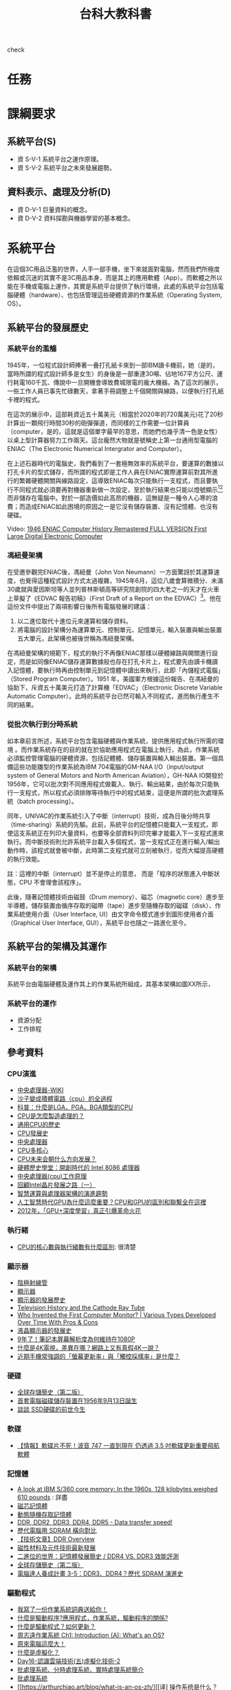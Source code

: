 #+TITLE: 台科大教科書

check
* 任務
#+CAPTION: 負責章節
#+LABEL:fig:Labl
#+name: fig:Name
#+ATTR_LATEX: :width 400
#+ATTR_ORG: :width 400
#+ATTR_HTML: :width 500
[[file:images/chapters.jpg]]

#+CAPTION: 章節內容
#+LABEL:fig:Labl
#+name: fig:Name
#+ATTR_LATEX: :width 400
#+ATTR_ORG: :width 400
#+ATTR_HTML: :width 500
[[file:images/contents.png]]
* 課綱要求
** 系統平台(S)
- 資 S-V-1 系統平台之運作原理。
- 資 S-V-2 系統平台之未來發展趨勢。
** 資料表示、處理及分析(D)
- 資 D-V-1 巨量資料的概念。
- 資 D-V-2 資料探勘與機器學習的基本概念。
* 系統平台
在這個3C用品泛濫的世界，人手一部手機，坐下來就面對電腦，然而我們所極度依賴或沉迷的其實不是3C用品本身，而是其上的應用軟體（App）。而軟體之所以能在手機或電腦上運作，其實是系統平台提供了執行環境，此處的系統平台包括電腦硬體（hardware）、也包括管理這些硬體資源的作業系統（Operating System, OS）。

** 系統平台的發展歷史
*** 系統平台的濫觴
1945年，一位程式設計師捧著一叠打孔紙卡來到一部IBM讀卡機前，她（是的，當時所謂的程式設計師多是女生）的身後是一部重達30噸、佔地167平方公尺、運行耗電160千瓦、傳說中一旦開機會導致費城限電的龐大機器。為了這次的展示，一些工作人員已事先忙碌數天，拿著手冊調整上千個開關與線路，以便執行打孔紙卡裡的程式。

在這次的展示中，這部耗資近五十萬美元（相當於2020年的720萬美元)花了20秒計算出一顆飛行時間30秒的砲彈彈道，而同樣的工作需要一位計算員（computer，是的，這就是這個單字最早的意思，而她們也幾乎清一色是女性）以桌上型計算器努力工作兩天。這台龐然大物就是號稱史上第一台通用型電腦的ENIAC（The Electronic Numerical Intergrator and Computer）。

#+CAPTION: 正在調整ENIAC設定的幾位程式設計師
#+LABEL:fig:ENIAC-6
#+name: fig:ENIAC-6
#+ATTR_LATEX: :width 400
#+ATTR_ORG: :width 400
#+ATTR_HTML: :width 500
[[file:images/2021-12-09_08-58-52.jpg]]

在上述石器時代的電腦史，我們看到了一套極無效率的系統平台，要運算的數據以打孔卡片的型式儲存，而所謂的程式即是工作人員在ENIAC實際運算前對其所進行的繁雜硬體開關與線路設定，這導致ENIAC每次只能執行一支程式，而且要執行不同程式就必須要再對機器重新做一次設定，至於執行結果也只能以燈號顯示[fn:1][fn:2]而非儲存在電腦中。對於一部造價如此高昂的機器，這無疑是一種令人心寒的浪費；而造成ENIAC如此困境的原因之一是它沒有儲存裝置、沒有記憶體、也沒有硬碟。

Video: [[https://www.youtube.com/watch?v=bGk9W65vXNA][1946 ENIAC Computer History Remastered FULL VERSION First Large Digital Electronic Computer]]

*** 馮紐曼架構
在受邀參觀完ENIAC後，馮紐曼（John Von Neumann）一方面驚訝於其運算速度，也覺得這種程式設計方式太過複雜，1945年6月，這位八歲會算微積分、未滿30歲就與愛因斯坦等人並列普林斯頓高等研究院創院的四大老之一的天才在火車上草擬了《EDVAC 報告初稿》（First Draft of a Report on the EDVAC）[fn:3]。他在這份文件中提出了兩項影響日後所有電腦發展的建議：
1. 以二進位取代十進位元來運算和儲存資料。
2. 將電腦的設計架構分為運算單元、控制單元、記憶單元，輸入裝置與輸出裝置五大單元，此架構也被後世稱為馮紐曼架構。
#+CAPTION: 馮紐曼提出的電腦架構。圖：WIKI
#+LABEL:fig:von-arch
#+name: fig:von-arch
#+ATTR_LATEX: :width 400
#+ATTR_ORG: :width 400
#+ATTR_HTML: :width 500
[[file:images/von-arch.png]]

#+CAPTION: 影響深遠的〈EDVAC 報告初稿〉封面。圖：WIKI
#+LABEL:fig:von-paper
#+name: fig:von-paper
#+ATTR_LATEX: :width 300
#+ATTR_ORG: :width 300
#+ATTR_HTML: :width 500
[[file:images/von-paper.jpg]]

在馮紐曼架構的規範下，程式的執行不再像ENIAC那樣以硬體線路與開關進行設定，而是如同像ENIAC儲存運算數據般也存在打孔卡片上，程式要先由讀卡機讀入記憶體，要執行時再由控制單元到記憶體中讀出來執行，此即「內儲程式電腦」（Stored Program Computer）。1951 年，美國軍方根據這份報告、在馮紐曼的協助下，斥資五十萬美元打造了計算機「EDVAC」（Electronic Discrete Variable Automatic Computer）。此時的系統平台已然可輸入不同程式，進而執行產生不同的結果。

*** 從批次執行到分時系統
如本章前言所述，系統平台包含電腦硬體與作業系統，提供應用程式執行所需的環境 。而作業系統存在的目的就在於協助應用程式在電腦上執行，為此，作業系統必須監控管理電腦的硬體資源，包括記體體、儲存裝置與輸入輸出裝置。第一個具備這些功能雛型的作業系統為IBM 704電腦的GM-NAA I/O（input/output system of General Motors and North American Aviation），GH-NAA IO開發於1956年，它可以批次對不同應用程式做載入、執行、輸出結果，由於每次只能執行一支程式，所以程式必須排隊等待執行中的程式結束，這便是所謂的批次處理系統（batch processing）。

同年，UNIVAC的作業系統引入了中斷（interrupt）技術，成為日後分時共享（time-sharing）系統的先驅。此前，系統平台的記憶體只能載入一支程式，即使這支系統正在列印大量資料，也要等全部資料列印完畢才能載入下一支程式進來執行。而中斷技術則允許系統平台載入多個程式，當一支程式正在進行輸入/輸出動作時，該程式就會被中斷，此時第二支程式就可立刻被執行，從而大幅提高硬體的執行效能。

#+begin_verse
註：這裡的中斷（interrupt）並不是停止的意思， 而是「程序的狀態進入中斷狀態，CPU 不會理會該程序」。
#+end_verse

此後，隨著記憶體技術由磁鼓（Drum memory）、磁芯（magnetic core）進步至半導體，儲存裝置由循序存取的磁帶（tape）進步至隨機存取的磁碟（disk）、作業系統使用介面（User Interface, UI）由文字命令模式進步到圖形使用者介面（Graphical User Interface, GUI），系統平台也隨之一路進化至今。
** 系統平台的架構及其運作
*** 系統平台的架構
系統平台由電腦硬體及運作其上的作業系統所組成，其基本架構如圖XX所示，
*** 系統平台的運作
- 資源分配
- 工作排程
** 參考資料
*** CPU演進
- [[https://zh.wikipedia.org/wiki/%E4%B8%AD%E5%A4%AE%E5%A4%84%E7%90%86%E5%99%A8][中央處理器-WIKI]]
- [[https://itw01.com/SI2UEMU.html][沙子變成積體電路（cpu）的全過程]]
- [[https://kknews.cc/news/o83y5e5.html][科普：什麼是LGA，PGA，BGA類型的CPU]]
- [[https://read01.com/KODkdN.html#.YboVgX1ByDU][CPU是怎麼製造處理的？]]
- [[https://cn.nomuwiki.com/575426-history-of-general-purpose-cpus-UZHWGD][通用CPU的歷史]]
- [[https://www.easyatm.com.tw/wiki/CPU%E7%99%BC%E5%B1%95%E5%8F%B2][CPU發展史]]
- [[https://zh.wikipedia.org/zh-tw/%E4%B8%AD%E5%A4%AE%E5%A4%84%E7%90%86%E5%99%A8][中央處理器]]
- [[https://www.easyatm.com.tw/wiki/CPU%E5%A4%9A%E6%A0%B8%E5%BF%83][CPU多核心]]
- [[https://www.zhihu.com/question/381848186][CPU未来会朝什么方向发展？]]
- [[https://www.gushiciku.cn/dc_news/digital_Zkxk][硬體歷史學堂：開創時代的 Intel 8086 處理器]]
- [[https://kknews.cc/other/34xgxyy.html][中央處理器(cpu)工作原理]]
- [[https://kknews.cc/tech/nmpqlx5.html][回顧Intel晶片發展之路（一）]]
- [[https://highscope.ch.ntu.edu.tw/wordpress/?p=80575][智慧運算與處理器架構的演進趨勢]]
- [[https://kknews.cc/zh-tw/tech/4jgmkav.html][人工智慧時代GPU為什麼這麼重要？CPU和GPU的區別和聯繫全在這裡]]
- [[https://kopu.chat/2017/11/10/2012-deeplearning-nvidia-gpu/][2012年，「GPU+深度學習」真正引爆革命火花]]
*** 執行緒
- [[https://www.locks.wiki/a_shuma/202106/183875.html][CPU的核心數與執行緒數有什麼區別]]: 很清楚
*** 顯示器
- [[https://zh.wikipedia.org/wiki/%E9%98%B4%E6%9E%81%E5%B0%84%E7%BA%BF%E7%AE%A1][陰極射線管]]
- [[https://zh.wikipedia.org/wiki/%E6%98%BE%E7%A4%BA%E5%99%A8#cite_note-2][顯示器]]
- [[https://kknews.cc/zh-tw/science/pnn4m3z.html][顯示器的發展歷史]]
- [[https://www.thoughtco.com/television-history-cathode-ray-tube-1991459][Television History and the Cathode Ray Tube]]
- [[https://www.vssmonitoring.com/who-invented-the-first-computer-monitor/][Who Invented the First Computer Monitor? | Various Types Developed Over Time With Pros & Cons]]
- [[https://www.merckgroup.com/tw-zh/expertise/displays/solutions/liquid-crystals/history-of-lcd-displays.html][液晶顯示器的發展史]]
- [[https://kknews.cc/zh-tw/digital/vree93l.html][9年了！筆記本屏幕解析度為何維持在1080P]]
- [[https://www.benq.com/zh-tw/knowledge-center/technology/what-is-4k-tv.html][什麼是4K電視，差異在哪？網路上又有真假4K一說？]]
- [[https://www.kocpc.com.tw/archives/398427][近期手機常強調的「螢幕更新率」與「觸控採樣率」是什麼？]]
*** 硬碟
- [[https://twgreatdaily.com/IRjuZGwBUcHTFCnfxVB3.html][全球存儲簡史（第二版）]]
- [[https://www.edntaiwan.com/20180913nt02-ibm-intros-1st-computer-disk-storage-unit-september13-1956/][首套電腦磁碟儲存裝置在1956年9月13日誕生]]
- [[https://wmos.info/archives/7600][談談 SSD硬碟的前世今生]]
*** 軟碟
- [[https://forum.gamer.com.tw/C.php?bsn=60030&snA=557600][【情報】軟碟片不死！波音 747 一直到現在 仍透過 3.5 吋軟碟更新重要飛航軟體]]
*** 記憶體
- [[http://www.righto.com/2019/04/a-look-at-ibm-s360-core-memory-in-1960s.html][A look at IBM S/360 core memory: In the 1960s, 128 kilobytes weighed 610 pounds]] : 詳盡
- [[https://zh.wikipedia.org/wiki/%E7%A3%81%E8%8A%AF%E8%A8%98%E6%86%B6%E9%AB%94][磁芯記憶體]]
- [[https://zh.wikipedia.org/wiki/%E5%8A%A8%E6%80%81%E9%9A%8F%E6%9C%BA%E5%AD%98%E5%8F%96%E5%AD%98%E5%82%A8%E5%99%A8][動態隨機存取記憶體]]
- [[https://www.softwareok.com/?seite=faq-This-and-That-or-Other&faq=74][DDR, DDR2, DDR3, DDR4, DDR5 - Data transfer speed!]]
- [[https://isite.tw/2016/05/21/15943/4][歷代電腦用 SDRAM 橫向對比]]
- [[https://graniteriverlabs.com.tw/2021/05/25/grl-an-ddr/][【技術文章】DDR Overview]]
- [[https://www.materialsnet.com.tw/DocView.aspx?id=25211][磁性材料及元件技術最新發展]]
- [[https://www.computerdiy.com.tw/ddr4-ram/][二進位的世界：記憶體發展簡史 / DDR4 VS. DDR3 效能評測]]
- [[https://twgreatdaily.com/IRjuZGwBUcHTFCnfxVB3.html][全球存儲簡史（第二版）]]
- [[https://isite.tw/2016/05/21/15943/4][電腦達人養成計畫 3-5：DDR3、DDR4？歷代 SDRAM 演進史]]
*** 驅動程式
- [[https://www.gushiciku.cn/pl/p1UR/zh-tw][我寫了一份作業系統詞典送給你！]]
- [[https://kknews.cc/zh-tw/tech/99j8gv8.html][什麼是驅動程序?應用程式，作業系統，驅動程序的關係?]]
- [[https://support.sega.com/hc/zh-tw/articles/201556511-%E4%BB%80%E9%BA%BC%E6%98%AF%E9%A9%85%E5%8B%95%E7%A8%8B%E5%BC%8F-%E5%A6%82%E4%BD%95%E6%9B%B4%E6%96%B0-][什麼是驅動程式？如何更新？ ]]
- [[https://www.youtube.com/watch?v=ntEBUnkIO2U&list=PL9jciz8qz_zyO55qECi2PD3k6lgxluYEV&index=8][周志遠作業系統 Ch1: Introduction (A): What's an OS?]]
- [[https://ys.ylib.com/UnitCont.aspx?ID=881][原來電腦這麼大！ ]]
- [[https://www.vmware.com/tw/solutions/virtualization.html][什麼是虛擬化？ ]]
- [[https://medium.com/tsungs-blog/day16-%E8%AA%8D%E8%AD%98%E9%9B%B2%E7%AB%AF%E6%8A%80%E8%A1%93-%E4%BA%94-%E8%99%9B%E6%93%AC%E5%8C%96%E6%8A%80%E8%A1%93-2-64c8c0e3a31][Day16-認識雲端技術(五)虛擬化技術-2]]
- [[https://www.itread01.com/content/1547385663.html][批處理系統、分時處理系統、實時處理系統簡介]]
- [[https://www.itsfun.com.tw/%E6%89%B9%E8%99%95%E7%90%86%E7%B3%BB%E7%B5%B1/wiki-8617421-4809711][批處理系統]]
- [[https://arthurchiao.art/blog/what-is-an-os-zh/][[译] 操作系统是什么？1954-1964 历史调查（2019）]]
*** 作業系統
- [[https://zh.wikipedia.org/wiki/%E4%BD%9C%E6%A5%AD%E7%B3%BB%E7%B5%B1%E6%AD%B7%E5%8F%B2%E5%B9%B4%E8%A1%A8][作業系統歷史年表]]
- [[https://www.easyatm.com.tw/wiki/%E4%BD%9C%E6%A5%AD%E7%B3%BB%E7%B5%B1%E7%99%BC%E5%B1%95%E5%8F%B2][作業系統發展史]]
- [[https://www.computerhistory.org/timeline/1981/][Timeline of Computer History]]
- [[https://www.orb-data.com/the-history-of-the-operating-system-from-paper-tape-to-openshift/][The History of the Operating System – From paper tape to Red Hat OpenShift]]
- [[https://zh.wikipedia.org/wiki/Android][Android]]
- [[https://pnote.eu/notes/computer-history/][Computer history cheatsheet: from vacuum tubes to smartphones]]
- [[http://epaper.gotop.com.tw/pdf/aeb002131.pdf][最新計概-OS]]
- [[https://ecomputernotes.com/fundamental/disk-operating-system/batch-processing-operating-system][什麼是批處理操作系統？]]
- [[https://www.investopedia.com/terms/b/batch-processing.asp][Batch Processing]]
- [[https://zh.wikipedia.org/wiki/%E6%89%B9%E5%A4%84%E7%90%86%E4%BB%BB%E5%8A%A1][批次處理任務]]
- [[https://www.javatpoint.com/batch-operating-system][Batch Operating System]]
- [[https://ecomputernotes.com/fundamental/disk-operating-system/batch-processing-operating-system][What is Batch Processing Operating System?]]
- [[https://www.computerhistory.org/collections/catalog/102657016][Man working on IBM 360 terminal]]
- [[http://www.corestore.org/36.htm][Corestore Collection - IBM System/36 5360]]
- [[https://discourse.world/h/2019/04/02/IBM-System-i(aka-AS%E0%AD%B5400)-How-we-did-green-screen-application-auto-tests][IBM System i (aka AS / 400)]]
- [[http://www.hope.com.tw/DispArt/tw/UNIX/SAN/IBM/%E4%B8%80%E8%88%AC%E6%80%A7%E4%BC%BA%E6%9C%8D%E4%B8%BB%E6%A9%9F/0108011657PK.shtml][大型主機、專屬系統的現在與未來]]
- [[https://www.sciencedirect.com/topics/social-sciences/mainframe][Mainframe]]
- [[https://www.investopedia.com/terms/b/batch-processing.asp][批量處理]]
- [[https://www.cs.cornell.edu/wya/AcademicComputing/text/earlytimesharing.html][Early Timesharing]]
- [[https://tw.azartwiki.com/328408-time-sharing-system-evolution-HFOXBD][分時系統的發展]]
- [[https://www.cs.cornell.edu/wya/AcademicComputing/text/earlytimesharing.html][早期分時]]
- [[https://pnote.eu/notes/computer-history/][Computer history cheatsheet: from vacuum tubes to smartphones]]
- [[https://sites.google.com/site/smartxiaofish/c%E8%AF%AD%E8%A8%80%E5%92%8Cunix%E7%9A%84%E5%8F%91%E6%98%8E%E5%8F%B2][C語言和Unix的發明史]]
- [[https://www.ctimes.com.tw/culture/showbox-tw.asp?o=HJQ26AFN3PCCU-0SA9][UNIX怎麼來的？]]
- [[https://www.newton.com.tw/wiki/Ken%20Thompson][Ken Thompson]]
- [[https://www.newton.com.tw/wiki/B%E8%AA%9E%E8%A8%80/1845842][B語言]]
- [[https://kknews.cc/zh-tw/news/6aejrjm.html][UNIX之父——一個上帝視角的存在]]
- [[https://www.ctimes.com.tw/culture/showbox-tw.asp?o=HJQ26AFN3PCCU-0SA9][科技典故]]
- [[https://www.gushiciku.cn/pl/pMtq/zh-tw][你需要了解作業系統發展歷程]]
- [[https://www.gushiciku.cn/pl/gAb6/zh-tw][程式設計師盤點：從開發 Unix 系統到成為飛行員！他度過了光輝的人生]]
- [[http://computer.u-3c.com/article3507.htm][Mac誕生30周年 人類資訊時代的演變史]]
- [[https://medium.com/%E5%AD%B8%E8%A1%93%E8%AA%AA%E6%9B%B8%E4%BA%BA/%E5%85%A8%E9%8C%84-parc-%E8%A6%96%E7%AA%97-%E6%BB%91%E9%BC%A0-%E7%89%A9%E4%BB%B6%E5%B0%8E%E5%90%91-%E8%83%8C%E5%BE%8C%E7%9A%84%E8%8B%B1%E9%9B%84%E4%BA%BA%E7%89%A9%E8%AA%95%E7%94%9F%E5%9C%B0-5539508256f6][全錄 PARC-「視窗、滑鼠、物件導向」背後的英雄人物誕生地]]
- [[http://www.righto.com/2017/10/the-xerox-alto-steve-jobs-and-computer.html][Steve Jobs, the Xerox Alto, and computer typography ]]
- [[https://zh.wikipedia.org/wiki/Xerox_Alto][Xerox Alto]]
- [[https://panx.asia/archives/47327][第一款配有滑鼠的商業電腦「Xerox Star」上市]]
- [[https://zh.wikipedia.org/wiki/UNIX][UNIX]]
** 電腦類型
- [[https://pansci.asia/archives/63992][超級電腦能做什麼？讓”華生”告訴你]]
- [[https://www.gechic.com/tw/windows-10-iot-core-raspberry-with-usb-touch-monitor/][樹莓派物聯網應用—安裝Windows 10 IoT 核心版與15.6吋觸控螢幕]]
- [[https://www.digitimes.com.tw/iot/package_show.asp?cat=158&id=0000572073_2jy1ndqg6c3jfi4m2mpxt&packageid=13728][「成本不到四千元」傳統機械業者用樹莓派自造機聯網裝置 ]]
- [[https://jason-chen-1992.weebly.com/home/introduction-to-raspberry-pi][【物聯網】入門介紹－樹莓派：一張信用卡大小的微電腦]]
- [[http://blog.itist.tw/2015/11/how-to-choosing-operating-system-for-raspberry-pi.html][Raspberry Pi 的基礎 - 24 套作業系統大集合，我該選誰？]]
- [[https://www.ithome.com.tw/news/99447][一片Raspberry Pi能跑多少個Container？答案驚人]]
- [[https://www.pcmarket.com.hk/%E6%B7%BA%E8%AB%87%E9%9B%BB%E8%B7%AF%E6%9D%BF-microbit-vs-arduino-vs-raspberry-pi/][淺談電路板　micro:bit vs Arduino vs Raspberry Pi]]
- [[https://kknews.cc/tech/pblxmbz.html][Arduino、micro:bit 和掌控板究竟有什麼區別？]]
- [[https://ppfocus.com/0/edf80234e.html][Arduino與樹莓派 哪款開發板更適合你]]
** 系統平台的運作
- [[https://ourtechroom.com/tech/cmos-bios-function-replace-cmos-battery/][What is CMOS and BIOS in depth ?]]
- [[https://zh.wikipedia.org/wiki/BIOS][BIOS]]
- [[https://www.blackhole.com.tw/Dr82.htm][什麼是BIOS]]
- [[https://jakonson.pixnet.net/blog/post/27767165][即將換掉傳統 BIOS 的 UEFI，你懂了嗎 @ 阿瑋師的分享 痞客邦.html]]
- [[https://ithelp.ithome.com.tw/articles/10240531][Day05 開機流程中的BIOS跟UEFI開機檢測程式 ]]
- [[https://tw.easeus.com/partition-manager-tips/uefi-vs-bios.html][UEFI vs BIOS：有什麼差異以及哪一個更好]]
- [[https://jakonson.pixnet.net/blog/post/27767165][即將換掉傳統 BIOS 的 UEFI，你懂了嗎]]
- [[https://medium.com/ai%E5%8F%8D%E6%96%97%E5%9F%8E/other-uefi-bios-legacy-%E6%B7%BA%E8%AB%87%E4%B8%BB%E6%A9%9F%E6%9D%BFuefi%E8%A7%80%E5%BF%B5%E8%88%87%E8%BF%B7%E6%80%9D-%E8%BD%89%E9%8C%84-dc86f61b85bd][(Other)UEFI? BIOS? Legacy? 淺談主機板UEFI觀念與迷思(轉錄)]]
- [[https://kknews.cc/zh-tw/code/2vzgyjy.html][漲知識！告訴你什麼是電腦的BIOS和CMOS?]]
- [[https://phchiu.pixnet.net/blog/post/6503633][電腦開機流程]]
- [[https://dywang.csie.cyut.edu.tw/dywang/linuxSystem/node81.html][開機流程簡介]]
- [[https://zh.wikipedia.org/wiki/%E5%95%9F%E5%8B%95%E7%A8%8B%E5%BC%8F][啟動程式]]
- [[https://zhuanlan.zhihu.com/p/351606449][【干货】BIOS、UEFI、MBR、GPT、GRUB 到底是什么意思？]]
- [[https://www.linwei.com.tw/forum-detail/76/][磁碟分割MBR、GPT是什麼？]]
- [[https://texhello.pixnet.net/blog/post/12304306-%E9%9B%BB%E8%85%A6%E9%96%8B%E6%A9%9F%E7%9A%84%E9%81%8E%E7%A8%8B(%E8%BD%89)][電腦開機的過程(轉)]]
- [[http://120.105.184.250/peiyuli/network-2/%E9%96%8B%E9%97%9C%E6%A9%9F%E6%B5%81%E7%A8%8B.htm][ 開關機流程與 loader]]
- [[https://linux.vbird.org/linux_basic/centos5/0510osloader-centos5.php#startup_loader][第二十章、開機流程、模組管理與 Loader - for CentOS 5.x]]
- [[https://ourtechroom.com/tech/cmos-bios-function-replace-cmos-battery/][What is CMOS and BIOS in depth ?]]
- [[https://ipwithease.com/difference-between-bios-and-cmos/][Difference between BIOS and CMOS]]
- [[https://zhidao.baidu.com/question/164243183.html][电脑的CMOS在哪个地方？]]
- [[https://blog.xuite.net/open.mark/20051231/4776455-%E8%A9%B3%E7%B4%B0%E8%A7%A3%E8%AA%AA+BIOS+%E8%88%87+CMOS][詳細解說 BIOS 與 CMOS]]
- [[https://kknews.cc/zh-tw/digital/63y4pnq.html][硬碟分區、重裝系統，選MBR還是GPT格式，有講究]]
- [[https://www.reneelab.net/mbr-or-gpt.html][如何初始化磁碟，且選擇MBR還是GPT?]]
- [[https://www.youtube.com/watch?v=TRwXKWQ2i00][MVS (or z/OS) console operations - M53]]
- [[https://mediacenter.ibm.com/media/z+OSMF+Operator+Console+Tutorial/1_5qcip6d3/101043781][z/OSMF Operator Console Tutorial ]]
- [[https://mainframenation.com/mainframe/how-to-get-a-mainframe-access/][How to get a Mainframe access]]
- [[https://www.twblogs.net/a/5b89625c2b71775d1ce18393][搭建一個屬於自己的Mainframe 之 windows運行篇]]
** scheduling
- [[https://ithelp.ithome.com.tw/articles/10202866][第三天 程序(process)概念--上 ]]
- [[https://totoroliu.medium.com/program-process-thread-%E5%B7%AE%E7%95%B0-4a360c7345e5][Program/Process/Thread差異]]
- [[https://chentsungyu.github.io/2020/03/21/OS/%5BOS%5D%20%E4%BD%9C%E6%A5%AD%E7%B3%BB%E7%B5%B1%E7%AD%86%E8%A8%98-Process/][[OS] 作業系統筆記-Process]]
- [[https://sls.weco.net/node/21323][03. 行程觀念 (Process Concept)]]
- [[https://superuser.com/questions/1299746/whats-web-content-in-top-doing-taking-up-memory][What's "Web Content" in "top" doing taking up memory?]]
- [[https://www.guru99.com/difference-between-process-and-thread.html][Process vs Thread: What’s the difference?]]
- [[https://mnya.tw/cc/word/1369.html][作業系統之中央處理器排程（CPU Scheduling）]]
- [[https://zh.wikipedia.org/wiki/%E9%A5%A5%E9%A5%BF_(%E6%93%8D%E4%BD%9C%E7%B3%BB%E7%BB%9F)][飢餓 (作業系統)]]
- [[https://zys-notes.blogspot.com/2020/10/blog-post_15.html][ 計算機概論-作業系統(排班演算法)]]: 非常清楚
- [[https://mropengate.blogspot.com/2015/01/operating-system-ch5-cpu-scheduling.html][OS - Ch5 排程 CPU Scheduling]]
- [[https://ithelp.ithome.com.tw/articles/10203990][ 第八天 CPU Scheduling--上 ]]
** 記憶體管理
- [[https://sls.weco.net/node/21328][08. 記憶體管理策略 (Memory Management Strategies)]]
- [[https://iter01.com/525568.html][大廠面試愛問的「排程演算法」，20 張圖一舉拿下]]
- [[https://www.cs.uic.edu/~jbell/CourseNotes/OperatingSystems/2_Structures.html][Operating-System Structures ]]
- [[https://iter01.com/526344.html][作業系統——記憶體管理學習筆記]]
- [[https://www.sciencedirect.com/topics/computer-science/modern-operating-system][Modern Operating System]]
- [[https://stackoverflow.com/questions/4970421/whats-the-difference-between-virtual-memory-and-swap-space][What's the difference between "virtual memory" and "swap space"?]]
- [[https://www.w3study.wiki/a/202105/88706.html][Linux 交換空間 swap space]]
- [[https://mropengate.blogspot.com/2015/01/operating-system-ch9-virtual-memory.html][OS - Ch9 虛擬記憶體 Virtual Memory]]
- [[https://zh.wikipedia.org/wiki/%E9%A1%B5%E7%BC%BA%E5%A4%B1][分頁錯誤]]
- [[https://superuser.com/questions/42854/what-is-virtual-memory][What is virtual memory?]]
- [[https://www.programmersought.com/article/14816458236/][ Cache algorithm (the difference between FIFO, LRU, and LFU) ]]
- [[https://kim85326.github.io/2018/01/09/CH8-%E8%A8%98%E6%86%B6%E9%AB%94%E7%AE%A1%E7%90%86-(Memory-Management-Strategies)/][CH8 記憶體管理 (Memory Management Strategies)]]
- [[https://iter01.com/525568.html][大廠面試愛問的「排程演算法」，20 張圖一舉拿下]]
- [[https://kim85326.github.io/2018/01/09/CH9-%E8%99%9B%E6%93%AC%E8%A8%98%E6%86%B6%E9%AB%94%E7%AE%A1%E7%90%86-(Virtual-Memory-Management)/][CH9 虛擬記憶體管理 (Virtual-Memory Management)]]
- [[https://www.cs.uic.edu/~jbell/CourseNotes/OperatingSystems/2_Structures.html][Operating-System Structures ]]
- [[https://zh.wikipedia.org/wiki/%E5%88%86%E9%A0%81%E8%A1%A8][分頁表]]
** 網路路由
** 系統平台的未來
*** Virtualization
- [[https://kopu.chat/2017/08/11/%E9%9B%B2%E7%AB%AF%E9%81%8B%E7%AE%97%E7%9A%84%E9%97%9C%E9%8D%B5%E5%9F%BA%E7%A4%8E%EF%BC%9A%E8%99%9B%E6%93%AC%E6%A9%9F/][實現雲端運算的關鍵基礎：虛擬機 (Virtual Machine)]]
- [[https://zh.wikipedia.org/wiki/Windows_IoT][Windows IoT]]
- [[https://www.inside.com.tw/article/6737-what-is-the-gateway-and-why-should-i-care][IoT Gateway]]
- [[https://www.sap.com/taiwan/insights/what-is-iot-internet-of-things.html][何謂物聯網（IoT）？]]
- [[https://www.inside.com.tw/article/6737-what-is-the-gateway-and-why-should-i-care][什麼是閘道器，為何值得你的關注？]]
- [[https://zh.wikipedia.org/wiki/Hypervisor][Hypervisor]]
- [[https://zh.wikipedia.org/wiki/%E8%99%9B%E6%93%AC%E5%8C%96][虛擬化]]
- [[https://twgreatdaily.com/0MzFO3YBxV5JH8q_Kzga.html][什麼是Hypervisor伺服器？]]
- [[https://www.redhat.com/zh-tw/topics/virtualization][認識虛擬化]]
- [[https://www.alibabacloud.com/tc/knowledge/what-is-virtualization][ 何謂虛擬化？ ]]
- [[https://kknews.cc/zh-tw/code/jlrl2zp.html][為什麼要進行伺服器虛擬化及伺服器虛擬化的工作原理]]
- [[https://kknews.cc/code/abx82gg.html][虛擬化伺服器越來越普遍，它對企業有什麼幫助？]]
- [[https://kknews.cc/tech/5a3zgml.html][虛擬化，你造嗎？]]
- [[https://kknews.cc/tech/k8rox4v.html][細數雲計算的核心技術-系統虛擬化]]
- [[https://read01.com/zh-tw/n2x32M.html][虛擬化概念]]
- [[https://kknews.cc/zh-hk/tech/g44mmo8.html][技術分享：Hypervisor伺服器]]
- [[https://www.digitimes.com.tw/tech/dt/n/shwnws.asp?cnlid=14&id=0000124512_Q6M6FCIJ0CV9DS30T4KRD][虛擬機器(Virtual Machines；VMs)]]  -
- [[https://zh-tw.coderbridge.com/series/9867865723164ad6b9de2a479ad9a37c/posts/c59e06e4173c49b1aece1df53ab90fd9][虛擬化技術]]
- [[https://zhuanlan.zhihu.com/p/100526650][計算虛擬化詳解]]
*** 分散式系統 v.s. 雲端運算
- [[https://ithelp.ithome.com.tw/articles/10215645][ Day 1 - 分散式系統筆記 ]]
- [[https://kopu.chat/2017/08/11/%E9%9B%B2%E7%AB%AF%E9%81%8B%E7%AE%97%E7%9A%84%E9%97%9C%E9%8D%B5%E5%9F%BA%E7%A4%8E%EF%BC%9A%E8%99%9B%E6%93%AC%E6%A9%9F/][實現雲端運算的關鍵基礎：虛擬機 (Virtual Machine)]]
- [[http://lms.tzuchi.com.tw/epaper/artical/index.php?id=file/14/digiinfo_7][雲端運算與虛擬化技術 ]]
- [[https://kknews.cc/tech/opyp98m.html][雲計算與虛擬化有什麼區別]]
- [[https://www.inside.com.tw/article/4428-big-data-4-hadoop][認識大數據的黃色小象幫手 –– Hadoop]]
- [[https://kknews.cc/zh-tw/code/8xonx8e.html][兩種不同的動態路由RIP與OSPF協議原理解析及比較]]
- [[http://dic.vbird.tw/operating_system/2020unit06.php][第 06 章 - 計算機概論 - 作業系統概論]]
- [[https://www.inside.com.tw/article/4428-big-data-4-hadoop][認識大數據的黃色小象幫手 –– Hadoop]]
- [[https://www.itread01.com/content/1548141879.html][Spark：一個高效的分散式計算系統]]
- [[https://www.youtube.com/watch?v=_QkKw82ge6g][Hadoop内部原理：分布式系统如何实现？存储、计算和调度]]
- [[https://www.youtube.com/watch?v=aqnuKxy_Av8][為何會有分散式架構的出現？ AWS GCP Azure Alibaba 入門|介紹|程式|教學|教程]]: 很清楚
- [[https://www.youtube.com/watch?v=5S8-SLBNgcw][【CloudMile 科技情報站 EP.2】雲端淺談：公有雲、混合雲、私有雲？徹底了解 IAAS, SAAS, PAAS]]: 很清楚
- [[https://www.google.com/url?sa=t&rct=j&q=&esrc=s&source=web&cd=&ved=2ahUKEwjI_eK0kJz1AhVdslYBHQwrBVk4ChAWegQIExAB&url=https%3A%2F%2Fgrb-topics.stpi.narl.org.tw%2Ffile%2Fdownload%3FflsId%3D4b1141c2689868230169183edc88447b&usg=AOvVaw1sAhSP7LjCpah5PzXf1VB5][淺談雲端運算]]: PDF
- [[https://www.ibm.com/tw-zh/cloud/learn/cloud-computing][雲端運算：IBM]]
- [[https://ithelp.ithome.com.tw/articles/10076591][高有效性簡介30篇: 群組運算 (5) ]]
- [[https://www.itread01.com/content/1549259464.html][雲端計算與分散式概述]]
- [[https://blog.xuite.net/michaelandqqatxuite/twblog/124065801][雲端運算興起 資訊業戰火再啟]]
- [[https://codertw.com/%E9%9B%B2%E7%AB%AF%E9%81%8B%E7%AE%97/9529/][分散式和叢集區別？什麼是雲端計算平臺？分散式的應用場景？]]
- [[https://www.ithome.com.tw/article/93004][徹底了解Cloud Computing｜由來篇]]
- [[https://pcnow.cc/p/jAbmpd4064.html][有哪些通俗易懂的例子可以解釋 IaaS、PaaS、SaaS 的區別？]]
- [[https://www.marieclaire.com.tw/lifestyle/career/50211][熬夜做出「口罩地圖」！這群用鍵盤救國的熱血工程師：就算只能幫大家節省１０分鐘，我也要寫]]
- [[https://www.marieclaire.com.tw/lifestyle/career/50211?atcr=f95a9][熬夜做出「口罩地圖」！這群用鍵盤救國的熱血工程師：就算只能幫大家節省１０分鐘，我也要寫]]
- [[https://www.ithome.com.tw/article/93007][徹底了解Cloud Computing｜服務型式篇]]
- [[https://www.ithome.com.tw/article/93008][徹底了解Cloud Computing｜IaaS（Infrastructure as a Service）]]
- [[https://www.ithome.com.tw/article/93009][徹底了解Cloud Computing｜PaaS（Platform as a Service）]]
- [[https://www.ithome.com.tw/article/93010][徹底了解Cloud Computing｜SaaS（Software as a Service）]]
- [[https://www.ithome.com.tw/article/93013][徹底了解Cloud Computing｜部署模式]]
- [[https://www.ithome.com.tw/article/93014][徹底了解Cloud Computing｜關鍵技術]]
- [[https://www.ithome.com.tw/article/93015][徹底了解Cloud Computing｜安全挑戰]]
- [[https://www.ithome.com.tw/article/93016][徹底了解Cloud Computing｜對產業的影響]]
- [[https://www.tts.bz/archives/667][全球較知名的IaaS、PaaS雲端服務廠商總列表(2011年10月整理)]]
- [[https://zh.wikipedia.org/wiki/%E8%AE%A1%E7%AE%97%E6%9C%BA%E9%9B%86%E7%BE%A4][電腦叢集]]
- [[https://zh.wikipedia.org/wiki/%E7%BD%91%E6%A0%BC%E8%AE%A1%E7%AE%97][網格計算]]
- [[https://www.gushiciku.cn/pl/phwz/zh-tw][一文詳解分散式系統]]
- [[https://www.itread01.com/content/1549259464.html][雲端計算與分散式概述]]
- [[https://zh.wikipedia.org/wiki/%E5%88%86%E5%B8%83%E5%BC%8F%E8%AE%A1%E7%AE%97][分散式運算]]
- [[https://morosedog.gitlab.io/technology-20200228-tech-5/][技術觀念 | 淺談分散式系統 - 什麼是分散式系統]]
- [[https://www.inside.com.tw/article/4428-big-data-4-hadoop][Hadoop 簡史：黃色小象的由來]]
*** 物聯網
- [[https://www.ibm.com/blogs/industries/little-known-story-first-iot-device/][The little-known story of the first IoT device]]
- [[https://dataprot-net.translate.goog/statistics/iot-statistics/?_x_tr_sl=auto&_x_tr_tl=zh-TW&_x_tr_hl=zh-TW][Internet of Things statistics for 2021 – Taking Things Apart]]
- [[https://iter01.com/641852.html][全球物聯網裝置數量增長9%，達到123億]]
- [[https://findstack.com/internet-of-things-statistics/][The Ultimate List of Internet of Things Statistics for 2022]]
- [[https://ithelp.ithome.com.tw/articles/10216256][[Day 1] 物聯網，一段歷史 ]]
- [[https://arvindr21.github.io/js-iot/#/12][The First IoT Device*]]
- [[http://3smarket-info.blogspot.com/2018/10/iot-gateway.html][一文讀懂 IoT Gateway 設計]]
- [[https://zh.wikipedia.org/wiki/ZigBee#cite_note-1][ZigBee]]
- [[https://zh.wikipedia.org/wiki/Z-Wave][Z-Wave]]
- [[https://medium.com/@vjanuradhawick/beginners-guide-to-iot-e1ce45c62723][Beginners Guide to IoT]]
- [[https://ithelp.ithome.com.tw/articles/10240618][Day13 - 物聯網介紹 ]]
- [[https://www.sap.com/taiwan/insights/what-is-iot-internet-of-things.html][何謂物聯網（IoT）]]
- [[https://oosga.com/pillars/iot/][IoT物聯網 – 定義、應用領域、以及產業實際案例]]
- [[https://www.ibm.com/tw-zh/topics/industry-4-0][何謂工業 4.0？]]
- [[https://zh.wikipedia.org/wiki/%E7%89%A9%E8%81%94%E7%BD%91][物聯網]]
- [[https://zh.wikipedia.org/wiki/%E9%82%8A%E7%B7%A3%E9%81%8B%E7%AE%97][邊緣運算]]
- [[https://medium.com/it-digital-%E4%BA%92%E8%81%AF%E7%B6%B2/%E9%9B%B2%E8%A8%88%E7%AE%97%E4%B9%8B%E4%B8%8A%E9%82%84%E6%9C%89%E9%9C%A7%E8%A8%88%E7%AE%972-%E9%82%8A%E7%B7%A3%E8%A8%88%E7%AE%97-edge-computing-%E7%9A%84%E7%94%A8%E4%BE%8B%E5%92%8C%E7%89%A9%E8%81%AF%E7%B6%B2-iot-98193ef4add1][邊緣計算(Edge computing)的用例和物聯網 (IoT)]]
- [[https://www.alibabacloud.com/tc/knowledge/what-is-edge-computing][何謂邊緣運算？]]
- [[https://www.ibm.com/tw-zh/cloud/what-is-edge-computing][何謂邊緣運算？]]
- [[https://fc.bnext.com.tw/articles/view/29][邊緣運算三大企業應用關鍵，緊繫雲端、工業物聯網、5G]]
- [[https://www.gigabyte.com/tw/Article/living-on-the-edge][什麼是邊緣運算(Edge Computing)?]]
- [[https://read01.com/jE00QOJ.html][物聯網架構的4個階段，如何引導數據往返於設備和數據中心]]
- [[https://kknews.cc/zh-tw/tech/e6v2gqr.html][您必須了解的15個標準物聯網協議]]
- [[https://sites.google.com/site/lohos2nchu/1-12?tmpl=%2Fsystem%2Fapp%2Ftemplates%2Fprint%2F&showPrintDialog=1][物聯網，是什麼？Internet Of Things]]
- [[https://ithelp.ithome.com.tw/articles/10216605][物聯網加穿戴裝置願景 ]]
- [[https://www.youtube.com/watch?v=JEooc8yHlWY][【IBM 雲講堂】第二集：實踐 DevOps 交付雲原生應用]]
- [[https://read01.com/jE00QOJ.html][物聯網架構的4個階段，如何引導數據往返於設備和數據中心]]
- [[https://www.lanner-america.com/blog/what-is-an-iot-gateway/][What is an IoT Gateway?]]
- [[https://www.machsync.com.tw/information/IoT][物聯網是什麼意思？生活上有什麼應用例子？]]
- [[https://www.ofca.gov.hk/filemanager/ofca/en/content_928/SIPS_Lecture_IoT.pdf][物聯網最主要的三種層面，特徵及優缺點]]
- [[https://kknews.cc/zh-tw/tech/rbmv92x.html][物聯網的發展可以分為哪四個階段？]]
*** 元宇宙
- [[https://www.womenshealthmag.com/tw/mental/relationship/g38206317/metaverse/][元宇宙懶人包」元宇宙是什麼？為何臉書搶進投資？對生活有什麼改變一次看]]
- [[https://www.wealth.com.tw/articles/95be5b56-4cee-4e0c-b869-4db3af026d55][黃哲斌：五部電影看懂神祕「元宇宙」]]
- Video: [[https://www.youtube.com/watch?v=SAL2JZxpoGY][Facebook gives a glimpse of metaverse, its planned virtual reality world]]
- [[https://zh.wikipedia.org/wiki/%E8%99%9A%E6%8B%9F%E7%8E%B0%E5%AE%9E][虛擬實境VR]]
- [[https://www.mirle.com.tw/solution/Detail/1557/%E7%B9%81%E9%AB%94/%E6%99%BA%E6%85%A7%E5%B7%A5%E5%BB%A0%E7%9A%84VR_AR_MR%E6%87%89%E7%94%A8][智慧工廠的VR_AR_MR應用]]
- [[https://benevo.pixnet.net/blog/post/63012046-%E5%9B%9B%E7%A8%AE%E5%AF%A6%E5%A2%83---vr%E3%80%81ar%E3%80%81sr%E3%80%81mr][四種實境 - VR、AR、SR、MR @ ]]
- [[https://unwire.pro/2021/12/19/metaverse/columnist/][從「元宇宙」興起看 XR 技術如何實現虛擬新世界]]
- [[https://www.edntaiwan.com/20210813nt71-xr-ar-vr-mr-difference/][xR、AR、VR 與 MR：在實境上的區別]]
- [[https://udn.com/news/story/7240/5910163][元宇宙的基礎能源竟然是它？]]
- [[https://news.cnyes.com/news/id/4723707][全面分析元宇宙特點、應用場景與價值潛力]]
- [[https://tw.stock.yahoo.com/news/%E5%8D%80%E5%A1%8A%E9%8F%88%E3%80%81nft%E5%92%8C%E5%85%83%E5%AE%87%E5%AE%99%EF%BC%9A%E8%9E%8D%E5%90%88%E7%9A%84%E6%8A%80%E8%A1%93%E8%88%87%E8%99%9B%E7%84%A1%E7%B8%B9%E7%B7%B2%E7%9A%84%E6%9C%AA%E4%BE%86-030208751.html][區塊鏈、NFT和元宇宙：融合的技術與虛無縹緲的未來]]
- [[https://news.sina.com.tw/article/20211108/40509992.html][元宇宙︱創世紀：技術基礎與驅動因素]]
- [[https://udn.com/news/story/6853/5930207][火紅元宇宙 未來商機無限！]]
- [[https://blogs.nvidia.com.tw/2021/08/10/what-is-the-metaverse/][何謂元宇宙?]]
- [[https://zh.wikipedia.org/wiki/%E5%85%83%E5%AE%87%E5%AE%99][元宇宙]]
- [[https://www.bnext.com.tw/article/67217/hand-shaken-drink--year-end-bonus][大家一直在講「元宇宙」，那到底怎麼進去？門票哪裏買？]]
* 資料表示、處理及分析
** code for showing 不同編碼
電腦的發明以來雖然解決了我們生活中大小事務，然而其本質工作始終只有一個：處理資料。而所謂資料處理（Data Processing）涉及兩個最基本的問題：
- 如何儲存資料？
- 如何對資料進行運算？
  #+begin_src python -r -n :results output :exports both
# -*- coding: utf-8 -*-
cstring = u'資訊科技ABC'

for x in cstring:
    big5Code = str(x.encode('big5','ignore'))[2:-1].replace(r'\x','').zfill(4).upper()
    hexCode = str(hex(ord(x))[2:]).upper()
    binCode = str(bin(ord(x))[2:].zfill(16))
    binCode = " ".join([binCode[::-1][i:i+8] for i in range(0, len(binCode), 8)])[::-1]
    print('{0:2}\tbig5: {1:4}\tUnicode: {2:4} ({3})'.format(x, big5Code, hexCode, binCode))

  #+end_src

  #+RESULTS:
  : 資 	big5: B8EA	Unicode: 8CC7 (10001100 11000111)
  : 訊 	big5: 0B0T	Unicode: 8A0A (10001010 00001010)
  : 科 	big5: ACEC	Unicode: 79D1 (01111001 11010001)
  : 技 	big5: A7DE	Unicode: 6280 (01100010 10000000)
  : A 	big5: 000A	Unicode: 41   (00000000 01000001)
  : B 	big5: 000B	Unicode: 42   (00000000 01000010)
  : C 	big5: 000C	Unicode: 43   (00000000 01000011)
** 資料表示與資料處理
- [[https://python.ez2learn.com/basic/unicode.html][瞭解Unicode¶]]
** 巨量資料
- [[https://zh.wikipedia.org/wiki/%E5%A4%A7%E6%95%B8%E6%93%9A][巨量資料]]
- [[https://techjury.net/blog/how-much-data-is-created-every-day/#gref][How Much Data Is Created Every Day in 2021?]]
- [[https://datafloq-com.translate.goog/read/big-data-history/?_x_tr_sl=auto&_x_tr_tl=zh-TW&_x_tr_hl=zh-TW][大數據簡史]]
- [[https://www-bigdataframework-org.translate.goog/short-history-of-big-data/?_x_tr_sl=auto&_x_tr_tl=zh-TW&_x_tr_hl=zh-TW][大數據從何而來？]]
- [[https://www.oracle.com/tw/big-data/what-is-big-data/][什麼是大數據？]]
- [[https://blog.tibame.com/?p=1752][10分鐘弄懂大數據框架Hadoop和Spark的差異]]
- [[https://www-bbva-com.translate.goog/en/five-vs-big-data/?_x_tr_sl=auto&_x_tr_tl=zh-TW&_x_tr_hl=zh-TW][數量、速度、多樣性、準確性和價值是使大數據成為一項巨大業務的五個關鍵。]]
- [[https://powerbi.microsoft.com/zh-tw/][PowerBI]]
- [[https://www.finereport.com/tw/products/imax][FineReport]]
- [[https://allaboutdataanalysis.medium.com/6%E5%A4%A7%E9%A1%9E14%E6%AC%BE%E8%B3%87%E6%96%99%E8%A6%96%E8%A6%BA%E5%8C%96%E5%B7%A5%E5%85%B7-%E5%AD%B8%E6%9C%83%E5%85%B6%E4%B8%AD2%E5%80%8B%E5%B0%B1%E5%A4%A0%E4%BA%86-b89e36ef7c3f][6大類14款資料視覺化工具，學會其中2個就夠了！]]
- [[https://digitalpr.tw/%E5%A4%A7%E6%95%B8%E6%93%9A%E5%88%86%E6%9E%90/][【大數據分析懶人包】]]
- [[https://kknews.cc/zh-tw/tech/ekx9v54.html][解析｜大數據公司挖掘數據價值的49個典型案例（值得收藏）]]
- [[https://www.zymseo.com/big5/dashuju_269726][生活中大數據分析案例]]
- [[https://www.cio.com.tw/six-data-analysis-successful-cases-completely-decrypted/][六個資料分析成功案例完全解密]]
- [[https://www.largitdata.com/blog_detail/20190725][大數據是什麼？從零開始，認識大數據定義、分析與工具]]
- [[https://en-m-wikipedia-org.translate.goog/wiki/John_Mashey?_x_tr_sl=auto&_x_tr_tl=zh-TW&_x_tr_hl=zh-TW][約翰·馬希]]
- [[https://www.kdnuggets.com/2017/02/origins-big-data.html][The Origins of Big Data]]
- [[https://www.ibm.com/blogs/watson-health/the-5-vs-of-big-data/][The 5 V’s of big data]]
- [[https://www.largitdata.com/blog_detail/20190725][大數據是什麼？從零開始，認識大數據定義、分析與工具]]
- [[https://www.quora.com/How-big-is-Youtube-storage-how-many-tera-are-uploaded-daily-and-how-can-they-Dimension-such-system][How big is Youtube storage, how many tera are uploaded daily, and how can they Dimension such system?]]
- [[https://zh.wikipedia.org/zh-tw/Bigtable][Bigtable]]
- [[https://www.zymseo.com/big5/dashuju_209929][大數據的5v特點ibm提出包括]]
- [[https://www-ibm-com.translate.goog/blogs/watson-health/the-5-vs-of-big-data/?_x_tr_sl=auto&_x_tr_tl=zh-TW&_x_tr_hl=zh-TW][大數據的5V]]
- [[https://www-bbva-com.translate.goog/en/five-vs-big-data/?_x_tr_sl=auto&_x_tr_tl=zh-TW&_x_tr_hl=zh-TW][The five V’s of big data]]
- [[https://seedscientific-com.translate.goog/how-much-data-is-created-every-day/?_x_tr_sl=auto&_x_tr_tl=zh-TW&_x_tr_hl=zh-TW][每天創建多少數據？[27個驚人的統計數據]]]
- [[https://www.quora.com/How-big-is-Youtube-storage-how-many-tera-are-uploaded-daily-and-how-can-they-Dimension-such-system][How big is Youtube storage, how many tera are uploaded daily, and how can they Dimension such system?]]
- [[https://techcrunch-com.translate.goog/2012/08/22/how-big-is-facebooks-data-2-5-billion-pieces-of-content-and-500-terabytes-ingested-every-day/?_x_tr_sl=auto&_x_tr_tl=zh-TW&_x_tr_hl=zh-TW][Facebook 的數據有多大？每天攝取 25 億條內容和超過 500 TB 的數據]]
- [[https://www-scaleyourapp-com.translate.goog/google-database-how-do-google-services-store-petabyte-exabyte-scale-data/?_x_tr_sl=auto&_x_tr_tl=zh-TW&_x_tr_hl=zh-TW][Google 數據庫：Google 服務如何存儲 PB-Exabyte 規模的數據？]]
- [[https://bigdata.nccu.edu.tw/t/topic/76][你還不懂大數據嗎？先來閱讀這篇：「一次搞懂大數據」]]GOOD
- [[https://www.inside.com.tw/article/4356-big-data-1-origin-and-4vs#fn:2][巨量資料的時代，用「大、快、雜、疑」四字箴言帶你認識大數據]]
- [[https://www.easyatm.com.tw/wiki/%E5%85%AB%E7%A7%92%E5%AE%9A%E5%BE%8B][八秒定律]]
- [[https://scitechvista.nat.gov.tw/Article/C000003/detail?ID=b58e6ad7-d4ab-4d14-b05b-0042f1f15cd4][空汙紫爆有多紫？讓「巨量資料視覺化」告訴你]]
- [[https://scitechvista.nat.gov.tw/Article/C000003/detail?ID=fbed4b93-b08a-45cf-bc93-77411a6814e8][巨量資料分析來助力 降低空污對人體的危害]]
- [[https://transbiz.com.tw/amazon-big-data/][在你下單前就出貨！Amazon用大數據鞏固電商龍頭]]
- [[https://scitechvista.nat.gov.tw/Article/C000003/detail?ID=8ee2ef72-31a1-4357-a4c8-f546287fc212][科技新寵兒–巨量資料分析]]
- [[https://scitechvista.nat.gov.tw/Article/C000003/detail?ID=14df1e2a-e393-44b1-a7e7-34e2a8732946][雲端儲存（三）：把資料拆開放?雲端分散式儲存系統]]: HDFS
- [[https://www.internetlivestats.com/][https://www.internetlivestats.com/]] 網路即時統計資訊，有用
- [[https://scitechvista.nat.gov.tw/Article/C000003/detail?ID=2a3096b4-e5c1-4e74-a1ae-975309605277][雲端儲存（六）：從資料雲海看穿你的心！雲端與海量資料分析]]：有許多應用範例
- [[https://scitechvista.nat.gov.tw/Article/C000003/detail?ID=26080eaf-4d39-4fd1-bb93-2f40ef4a4294][巨量資料協助預防疲勞駕駛]]
- [[https://datafloq-com.translate.goog/read/big-data-history/?_x_tr_sl=auto&_x_tr_tl=zh-TW&_x_tr_hl=zh-TW][大數據簡史]]
- [[https://www-forbes-com.translate.goog/sites/bernardmarr/2016/02/12/big-data-35-brilliant-and-free-data-sources-for-2016/?sh=6fdda40eb54d&_x_tr_sl=auto&_x_tr_tl=zh-TW&_x_tr_hl=zh-TW][大數據：任何人都可以使用的 33 個出色且免費的數據源]]
- [[https://www.google.com/url?sa=t&rct=j&q=&esrc=s&source=web&cd=&cad=rja&uact=8&ved=2ahUKEwiVubK_5cn1AhXSJKYKHeRwALgQtwJ6BAgJEAI&url=https%3A%2F%2Fwww.youtube.com%2Fwatch%3Fv%3DhVBpG5-gNVQ&usg=AOvVaw07UZvLfVlomOq_JJcQfDnX][Add a Node to a Live Hadoop Cluster in 15 Minutes - YouTube]]
- [[https://www-geeksforgeeks-org.translate.goog/data-preprocessing-in-data-mining/?_x_tr_sl=auto&_x_tr_tl=zh-TW&_x_tr_hl=zh-TW][數據挖掘中的數據預處理]]
- [[https://www.itread01.com/content/1548606798.html][資料探勘-資料預處理模組]]
- [[https://www-knowledgehut-com.translate.goog/blog/big-data/5-best-data-processing-frameworks?_x_tr_sl=auto&_x_tr_tl=zh-TW&_x_tr_hl=zh-TW][5 個最佳數據處理框架]]
- [[https://ithelp.ithome.com.tw/articles/10194895][Apache Spark 簡介]]
- [[https://zh.wikipedia.org/wiki/%E6%95%B0%E6%8D%AE%E6%8C%96%E6%8E%98][資料探勘]]
- [[https://www.metron.energy/blog/interview-data-science-industry/][How do you define Data Science? ]]
- [[https://www-metron-energy.translate.goog/blog/interview-data-science-industry/?_x_tr_sl=auto&_x_tr_tl=zh-TW&_x_tr_hl=zh-TW][[採訪]了解數據科學在工業中的作用]]
- [[https://ithelp.ithome.com.tw/articles/10184905][ 資料科學的思考流程 ]]
- [[https://youtu.be/6F29XLEZCXc][TED：資料視覺化的美麗]]
- [[https://treehousetechgroup-com.translate.goog/the-psychology-behind-data-visualization/?_x_tr_sl=auto&_x_tr_tl=zh-TW&_x_tr_hl=zh-TW][數據可視化背後的心理學]]
- [[https://gijn-org.translate.goog/2020/11/24/my-favorite-tools-alberto-cairo-on-data-visualization/?_x_tr_sl=auto&_x_tr_tl=zh-TW&_x_tr_hl=zh-TW][我最喜歡的工具：關於數據可視化的 Alberto Cairo]]
- [[https://www-dimins-com.translate.goog/blog/2020/02/13/5-ways-get-more-data-visualization/?_x_tr_sl=auto&_x_tr_tl=zh-TW&_x_tr_hl=zh-TW][從數據可視化中獲得更多收益的 5 種方法]]
- [[https://scitechvista.nat.gov.tw/Article/C000003/detail?ID=b58e6ad7-d4ab-4d14-b05b-0042f1f15cd4][空汙紫爆有多紫？讓「巨量資料視覺化」告訴你]]
- [[https://blog-dataiku-com.translate.goog/2019/07/04/fundamental-steps-data-project-success?_x_tr_sl=auto&_x_tr_tl=zh-TW&_x_tr_hl=zh-TW][ 完成數據分析項目的 7 個基本步驟 ]]
- [[https://dzone-com.translate.goog/articles/how-to-manage-a-data-science-project-for-successfu?_x_tr_sl=auto&_x_tr_tl=zh-TW&_x_tr_hl=zh-TW][如何管理數據科學項目以實現成功交付]]
- [[https://www-altexsoft-com.translate.goog/blog/big-data-analytics-explained/?_x_tr_sl=auto&_x_tr_tl=zh-TW&_x_tr_hl=zh-TW][大數據分析：工作原理、工具和實際應用]]
- [[https://allaboutdataanalysis.medium.com/6%E5%A4%A7%E9%A1%9E14%E6%AC%BE%E8%B3%87%E6%96%99%E8%A6%96%E8%A6%BA%E5%8C%96%E5%B7%A5%E5%85%B7-%E5%AD%B8%E6%9C%83%E5%85%B6%E4%B8%AD2%E5%80%8B%E5%B0%B1%E5%A4%A0%E4%BA%86-b89e36ef7c3f][6大類14款資料視覺化工具，學會其中2個就夠了！]]
- [[https://zh.wikipedia.org/wiki/%E6%95%B0%E6%8D%AE%E5%8F%AF%E8%A7%86%E5%8C%96][資料視覺化]]
- [[https://payu-in.translate.goog/blog/the-big-6-steps-of-big-data-explained/?_x_tr_sl=auto&_x_tr_tl=zh-TW&_x_tr_hl=zh-TW][大數據的六大步驟解釋]]
- [[https://ithelp.ithome.com.tw/articles/10184905][ 資料科學的思考流程 ]]
- [[https://readata.org/tag/big-data/][Big data 的三種資料分析類型]]≈
- [[https://bigdatafinance.tw/index.php/tech/methodology/193-r-python][數據科學界華山論劍：R與Python巔峰對決]]
- [[https://scitechvista.nat.gov.tw/Article/C000003/detail?ID=47188af8-d875-431c-bbbc-1742e5e7e4a6#maincontent][大數據專題報導（一）：資料科學如何解決真實世界的問題？認識資料極限，打開分析視野－專訪DSP智庫驅動知識長謝宗震]] :統計與資料科學的探討
- [[https://itw01.com/25BLWE5.html][經驗貼:如何進行大資料入門級學習]] : 書單參考，學習資料科學必備書單
- [[https://codertw.com/%E7%A8%8B%E5%BC%8F%E8%AA%9E%E8%A8%80/565079/][淺談資料探勘與機器學習]]
- [[https://www-oreilly-com.translate.goog/radar/lessons-learned-turning-machine-learning-models-into-real-products-and-services/?_x_tr_sl=auto&_x_tr_tl=zh-TW&_x_tr_hl=zh-TW][將機器學習模型轉化為真實產品和服務的經驗教訓]]: 實務應用的經驗談
- [[https://towardsdatascience.com/5-steps-of-a-data-science-project-lifecycle-26c50372b492][5 Steps of a Data Science Project Lifecycle]] OSEMN framework
- [[https://edge.aif.tw/from-model-to-product/][有了模型然後呢？從資料模型到數據產品]]
- [[https://www.zymseo.com/big5/dashuju_269726][生活中大數據分析案例]]
- [[https://www.foodnext.net/news/industry/paper/5975647333][產品和服務決策都靠它！便利商店用大數據更貼近你的需求]]
- [[http://dgnet.com.tw/articleview.php?product_id=1600&issue_id=5282&article_id=26676][大據怎麼做？唯快不破]]
- [[https://fc.bnext.com.tw/articles/view/879][亞馬遜的大數據之戰！這次它要買下你口袋裡的發票]]
- [[https://zh.wikipedia.org/wiki/%E5%8D%94%E5%90%8C%E9%81%8E%E6%BF%BE][協同過濾]]
- [[https://innoservice.org/4238/%E5%88%A9%E7%94%A8%E5%A4%A7%E6%95%B8%E6%93%9A%E8%A8%AD%E8%A8%88%E6%9C%80%E9%80%9F%E9%85%8D%E9%80%81-%E5%82%AC%E7%94%9F%E5%87%BAamazon%E3%80%8C%E9%A0%90%E6%B8%AC%E5%BC%8F%E8%B3%BC%E7%89%A9%E3%80%8D/][大數據最速配送傳說 Amazon設計出「預測式購物」]]
- [[https://scitechvista.nat.gov.tw/Article/C000003/detail?ID=2a3096b4-e5c1-4e74-a1ae-975309605277][雲端儲存（六）：從資料雲海看穿你的心！雲端與海量資料分析]]
- [[https://themarkup-org.translate.goog/ask-the-markup/2020/08/20/does-predictive-police-technology-contribute-to-bias?_x_tr_sl=auto&_x_tr_tl=zh-TW&_x_tr_hl=zh-TW][以數據為依據的預測性警務被認為偏見較少。是嗎？]]
- [[https://themarkup.org/ask-the-markup/2020/08/20/does-predictive-police-technology-contribute-to-bias][Data-Informed Predictive Policing Was Heralded As Less Biased. Is It?]]
- [[https://www-smithsonianmag-com.translate.goog/innovation/artificial-intelligence-is-now-used-predict-crime-is-it-biased-180968337/?_x_tr_sl=auto&_x_tr_tl=zh-TW&_x_tr_hl=zh-TW][人工智能現在用於預測犯罪。但它有偏見嗎？]]
- [[https://www.zymseo.com/big5/dashuju_269726][生活中大數據分析案例]]
x- [[https://kknews.cc/zh-tw/tech/ekx9v54.html][解析｜大數據公司挖掘數據價值的49個典型案例（值得收藏）]]
- [[https://digimkt.com.tw/digital_marketing/%E5%A4%A7%E6%95%B8%E6%93%9A%E6%87%89%E7%94%A8/][大數據應用案例：最會利用數據分析的4個企業]]
- [[http://www.tabf.org.tw/Research/ExecutiveReport/pdf/vol.2/Report-vol.2-1.pdf][巨量資料(Big Data)於銀行業之應用與其成效]]
- [[http://hk.noobyard.com/article/p-fwnttjhd-gh.html][大數據公司挖掘數據價值的49個典型案例（值得收藏）]]
- [[https://www.cw.com.tw/index.php/article/5073895][用大數據和癌症搏鬥，美國新創公司獲58億投資]]
- [[https://www.cs.pu.edu.tw/~thesis/1031-html/big%20data.pdf][巨量資料機會與挑戰]]: 淘寶網上線商品約 10億，註冊用戶將近5億，單日流量20億人次，為全球最大的網路購物平台，每天從 1.5 PB 資料中分析出 20 TB 的統計結果
- [[https://www.most.gov.tw/most/attachments/1de40480-0ae3-4a84-b353-933d01c48d8c][巨量資料相關應用的規範省思]]
- [[https://highscope.ch.ntu.edu.tw/wordpress/?p=80642][挺住巨量資料防洩密]]
- [[https://www.thenewslens.com/article/96901/page2][從史諾登到臉書個資外洩，大數據時代的隱私困境與規範難題]]
- [[https://www.thinkingtaiwan.com/content/3603][張善政沒說的事：大數據、巨量資料平台，然後呢？]]
** 人工智慧的概念、發展與應用領域
- [[http://information.cpshs.hcc.edu.tw/leson/%E9%9B%BB%E5%AD%B8%E6%AD%B7%E5%8F%B2%E5%90%8D%E4%BA%BA/new_page_8.htm][何謂人工智慧]]
- [[https://ictjournal.itri.org.tw/Content/Messagess/contents.aspx?&MmmID=654304432122064271&MSID=1072341652776363373][邁向2030，展望AI科技發展未來藍圖]]
- [[https://pansci.asia/archives/81382][不可思議的大腦－《知識大圖解》]]:大腦運作原理以及神經形態晶片（neuromorphic chip）
- [[https://ithelp.ithome.com.tw/articles/10216799][ 感知器(Perception)-ML簡史 ]]
- [[https://kknews.cc/tech/e6zx5ay.html][火爐煉AI」深度學習001-神經網絡的基本單元-感知器]]
- [[https://chtseng.wordpress.com/2017/07/24/neural-networks-%E4%B8%80/][Neural Networks (一)]]
- [[https://www.stockfeel.com.tw/%E6%A9%9F%E5%99%A8%E5%AD%B8%E7%BF%92%E7%9A%84%E8%A1%B0%E9%A0%B9%E8%88%88%E7%9B%9B%EF%BC%9A%E5%BE%9E%E9%A1%9E%E7%A5%9E%E7%B6%93%E7%B6%B2%E8%B7%AF%E5%88%B0%E6%B7%BA%E5%B1%A4%E5%AD%B8%E7%BF%92/][機器學習的衰頹興盛：從類神經網路到淺層學習]]
- [[https://www.commonhealth.com.tw/article/85684][新冠肺炎症狀比較表》Delta、Omicron症狀跟感冒怎麼分？]]
- [[https://www.ee.cityu.edu.hk/~gchen/pdf/PerceptronT.pdf][人工智能感知器]]: PDF，介紹Rosenblatt的感知器
- [[https://today.line.me/tw/v2/article/39Klvo][ 【二戰解密英雄】破解納粹密碼　人工智慧之父圖靈躍上英鎊50元新鈔 ]]
- [[https://sitn-hms-harvard-edu.translate.goog/flash/2017/history-artificial-intelligence/?_x_tr_sl=auto&_x_tr_tl=zh-TW&_x_tr_hl=zh-TW][人工智能的歷史]]
- [[https://zh.wikipedia.org/wiki/%E7%AC%AC%E4%BA%94%E4%BB%A3%E9%9B%BB%E8%85%A6][第五代電腦]]
- [[https://www.gushiciku.cn/pl/2hUw/zh-tw][一場失敗的“AI革命”]]
- [[https://kknews.cc/zh-tw/tech/z5qnr4p.html][一文搞懂 CPU、GPU 和 TPU]]
** 機器學習
*** Links
- [[https://codertw.com/%E7%A8%8B%E5%BC%8F%E8%AA%9E%E8%A8%80/565079/][淺談資料探勘與機器學習]]
- [[https://ppfocus.com/0/edcb10eaa.html][從「機器兒童」到「機器學習」:「學習」的概念是如何變化的?]]
- [[https://www.ecloudvalley.com/zh-hant/machine-learning/][你知道機器學習(Machine Learning)，有幾種學習方式嗎?]]
- [[https://www.terasoft.com.tw/support/tech_articles/reinforcement_learning_a_brief_guide.asp][強化學習(Reinforcement Learning)：入門指南]]
- [[https://axk51013.medium.com/%E4%B8%8D%E8%A6%81%E5%86%8D%E7%94%A8k-means-%E8%B6%85%E5%AF%A6%E7%94%A8%E5%88%86%E7%BE%A4%E6%B3%95dbscan%E8%A9%B3%E8%A7%A3-a33fa287c0e][不要再用K-means！ 超實用分群法DBSCAN詳解]]
- [[http://ben-do.github.io/2016/08/20/Three-Shortcomings-of-K-means/][ 使用k-means分群的三個缺點 ]]
- [[https://passintotheiris.blogspot.com/2019/12/ml-clustering_12.html][ML | 群集分析 Clustering 其二 ]]
- [[https://www.geeksforgeeks.org/dbscan-clustering-in-ml-density-based-clustering/][DBSCAN Clustering in ML | Density based clustering]]
- [[http://yltang.net/tutorial/dsml/14/][第 14 章    非監督式學習]]
- [[https://www.ibm.com/tw-zh/cloud/learn/neural-networks][神經網路]]
- [[https://www.stockfeel.com.tw/%E6%A9%9F%E5%99%A8%E5%AD%B8%E7%BF%92%E7%9A%84%E8%A1%B0%E9%A0%B9%E8%88%88%E7%9B%9B%EF%BC%9A%E5%BE%9E%E9%A1%9E%E7%A5%9E%E7%B6%93%E7%B6%B2%E8%B7%AF%E5%88%B0%E6%B7%BA%E5%B1%A4%E5%AD%B8%E7%BF%92/][機器學習的衰頹興盛：從類神經網路到淺層學習]]
- [[https://www.inside.com.tw/feature/ai/9854-ai-history][人工智慧：如何以電腦解決問題]]
- [[https://www.inside.com.tw/feature/ai/9854-ai-history][第一次人工智慧泡沫後，研究領域轉為「機器學習」]]: 非常清楚
- [[https://buzzorange.com/techorange/2019/05/02/difference-between-statistics-and-machine-learning/][機器學習跟統計學差在哪？哈佛博士：機器學習重視預測結果，統計學在乎因果推理]]
- [[https://group.dailyview.tw/article/detail/434][再過幾年就不需要人類了？AI人工智慧發展比你想像中還廣！]]
- 
- [[https://pearl.archives.gov.tw/UserFiles/Publish/FCKImages/File/study/05.qxd.pdf][資料探勘的技術與應用]]
*** 監督式學習:最短距離法
**** #0
#+begin_src python -r -n :results output :exports both
import numpy as np
import matplotlib.pyplot as plt

cats = np.array([[1, 9], [2, 6], [3, 5], [4, 8]])
dogs = np.array([[6, 3], [7, 6], [8, 8], [9, 4]])
cc = cats.mean(axis=0).transpose()
dc = dogs.mean(axis=0).transpose()
nn = np.array([[5],[6]])
print(cc)
print(dc)
cats = cats.transpose()
dogs = dogs.transpose()
plt.rcParams['font.sans-serif'] = ['Arial Unicode MS']
plt.rcParams['axes.unicode_minus'] = False

size = 300
plt.xlim(0, 10)
plt.ylim(0, 10)
plt.xticks(np.arange(0, 11, 1))
plt.xlabel('特徵值1')
plt.ylabel('特徵值2')
plt.yticks(np.arange(0, 11, 1))

#plt.scatter(cats[0], cats[1],
#            color='green', marker='o', s=size, zorder=2)
#plt.scatter(dogs[0], dogs[1],
#            color='orange', marker='s', s=size, zorder=2)
#plt.scatter(cc[0], cc[1],
#            color='green', marker='*', s=size, zorder=2)
#plt.scatter(dc[0], dc[1],
#            color='orange', marker='*', s=size, zorder=2)
#plt.scatter(nn[0], nn[1],
#            color='red', marker='^', s=size, zorder=2)
# 新圖與貓
#lx1 = [cc[0], nn[0]]
#ly1 = [cc[1], nn[1]]
#plt.plot(lx1, ly1, '--', color='green')
# 新圖與狗
#lx1 = [dc[0], nn[0]]
#ly1 = [dc[1], nn[1]]
#plt.plot(lx1, ly1, '--', color='orange')
#for x,y  in zip(cats[0], cats[1]):
#    label = "貓({0},{1})".format(x,y)
#    plt.annotate(label, (x,y), textcoords="offset points", xytext=(0,10), ha='center')
#for x,y  in zip(dogs[0], dogs[1]):
#    label = "狗({0},{1})".format(x,y)
#    plt.annotate(label, (x,y), textcoords="offset points", xytext=(0,10), ha='center')
##狗的中心點
#x, y = dc[0], dc[1]
#label = "中心點({0},{1})".format(x, y)
#plt.annotate(label, (x,y), textcoords="offset points", xytext=(30,10), ha='center')
##貓的中心點
#x, y = cc[0], cc[1]
#label = "中心點({0},{1})".format(x, y)
#plt.annotate(label, (x,y), textcoords="offset points", xytext=(10,10), ha='center')
##新圖點
#x, y = nn[0][0], nn[1][0]
#print(x, y)
#label = "？({0},{1})".format(x, y)
#plt.annotate(label, (x,y), textcoords="offset points", xytext=(0,10), ha='center')
#print(np.sqrt(np.square(nn[0][0]-cc[0])+np.square(nn[1][0]-cc[1])))
#print(np.sqrt(np.square(nn[0][0]-dc[0])+np.square(nn[1][0]-dc[1])))

plt.grid()
plt.savefig('images/empty.png', dpi=300)
#+end_src
#+RESULTS:
: [2.5 7. ]
: [7.5  5.25]
#+CAPTION: Caption
#+LABEL:fig:EmptyGrid
#+name: fig:EmptyGrid
#+ATTR_LATEX: :width 500
#+ATTR_ORG: :width 500
#+ATTR_HTML: :width 500
[[file:images/empty.png]]
**** #1
#+begin_src python -r -n :results output :exports both
import numpy as np
import matplotlib.pyplot as plt

cats = np.array([[1, 9], [2, 6], [3, 5], [4, 8]])
dogs = np.array([[6, 3], [7, 6], [8, 8], [9, 4]])
cc = cats.mean(axis=0).transpose()
dc = dogs.mean(axis=0).transpose()
nn = np.array([[5],[6]])
print(cc)
print(dc)
cats = cats.transpose()
dogs = dogs.transpose()
plt.rcParams['font.sans-serif'] = ['Arial Unicode MS']
plt.rcParams['axes.unicode_minus'] = False

size = 300
plt.xlim(0, 10)
plt.ylim(0, 10)
plt.xticks(np.arange(0, 11, 1))
plt.xlabel('特徵值1')
plt.ylabel('特徵值2')
plt.yticks(np.arange(0, 11, 1))

plt.scatter(cats[0], cats[1],
            color='green', marker='o', s=size, zorder=2)
plt.scatter(dogs[0], dogs[1],
            color='orange', marker='s', s=size, zorder=2)
#plt.scatter(cc[0], cc[1],
#            color='green', marker='*', s=size, zorder=2)
#plt.scatter(dc[0], dc[1],
#            color='orange', marker='*', s=size, zorder=2)
#plt.scatter(nn[0], nn[1],
#            color='red', marker='^', s=size, zorder=2)
# 新圖與貓
#lx1 = [cc[0], nn[0]]
#ly1 = [cc[1], nn[1]]
#plt.plot(lx1, ly1, '--', color='green')
# 新圖與狗
#lx1 = [dc[0], nn[0]]
#ly1 = [dc[1], nn[1]]
#plt.plot(lx1, ly1, '--', color='orange')
for x,y  in zip(cats[0], cats[1]):
    label = "貓({0},{1})".format(x,y)
    plt.annotate(label, (x,y), textcoords="offset points", xytext=(0,10), ha='center')
for x,y  in zip(dogs[0], dogs[1]):
    label = "狗({0},{1})".format(x,y)
    plt.annotate(label, (x,y), textcoords="offset points", xytext=(0,10), ha='center')
##狗的中心點
#x, y = dc[0], dc[1]
#label = "中心點({0},{1})".format(x, y)
#plt.annotate(label, (x,y), textcoords="offset points", xytext=(30,10), ha='center')
##貓的中心點
#x, y = cc[0], cc[1]
#label = "中心點({0},{1})".format(x, y)
#plt.annotate(label, (x,y), textcoords="offset points", xytext=(10,10), ha='center')
##新圖點
#x, y = nn[0][0], nn[1][0]
#print(x, y)
#label = "？({0},{1})".format(x, y)
#plt.annotate(label, (x,y), textcoords="offset points", xytext=(0,10), ha='center')
print(np.sqrt(np.square(nn[0][0]-cc[0])+np.square(nn[1][0]-cc[1])))
print(np.sqrt(np.square(nn[0][0]-dc[0])+np.square(nn[1][0]-dc[1])))

plt.grid()
plt.savefig('images/sd0.png', dpi=300)
#+end_src
#+RESULTS:
: [2.5 7. ]
: [7.5  5.25]
: 2.692582403567252
: 2.6100766272276377
#+CAPTION: Caption
#+LABEL:fig:InitialCondition
#+name: fig:InitialCondition
#+ATTR_LATEX: :width 500
#+ATTR_ORG: :width 500
#+ATTR_HTML: :width 500
[[file:images/sd0.png]]
**** #2
#+begin_src python -r -n :results output :exports both
import numpy as np
import matplotlib.pyplot as plt

cats = np.array([[1, 9], [2, 6], [3, 5], [4, 8]])
dogs = np.array([[6, 3], [7, 6], [8, 8], [9, 4]])
cc = cats.mean(axis=0).transpose()
dc = dogs.mean(axis=0).transpose()
nn = np.array([[5],[6]])
print(cc)
print(dc)
cats = cats.transpose()
dogs = dogs.transpose()
plt.rcParams['font.sans-serif'] = ['Arial Unicode MS']
plt.rcParams['axes.unicode_minus'] = False

size = 300
plt.xlim(0, 10)
plt.ylim(0, 10)
plt.xticks(np.arange(0, 11, 1))
plt.xlabel('特徵值1')
plt.ylabel('特徵值2')
plt.yticks(np.arange(0, 11, 1))

plt.scatter(cats[0], cats[1],
            color='green', marker='o', s=size, zorder=2)
plt.scatter(dogs[0], dogs[1],
            color='orange', marker='s', s=size, zorder=2)
plt.scatter(cc[0], cc[1],
            color='green', marker='*', s=size, zorder=2)
plt.scatter(dc[0], dc[1],
            color='orange', marker='*', s=size, zorder=2)
plt.scatter(nn[0], nn[1],
            color='red', marker='^', s=size, zorder=2)
# 新圖與貓
lx1 = [cc[0], nn[0]]
ly1 = [cc[1], nn[1]]
plt.plot(lx1, ly1, '--', color='green')
# 新圖與狗
lx1 = [dc[0], nn[0]]
ly1 = [dc[1], nn[1]]
plt.plot(lx1, ly1, '--', color='orange')
for x,y  in zip(cats[0], cats[1]):
    label = "貓({0},{1})".format(x,y)
    plt.annotate(label, (x,y), textcoords="offset points", xytext=(0,10), ha='center')
for x,y  in zip(dogs[0], dogs[1]):
    label = "狗({0},{1})".format(x,y)
    plt.annotate(label, (x,y), textcoords="offset points", xytext=(0,10), ha='center')
#狗的中心點
x, y = dc[0], dc[1]
label = "中心點({0},{1})".format(x, y)
plt.annotate(label, (x,y), textcoords="offset points", xytext=(30,10), ha='center')
#貓的中心點
x, y = cc[0], cc[1]
label = "中心點({0},{1})".format(x, y)
plt.annotate(label, (x,y), textcoords="offset points", xytext=(10,10), ha='center')
#新圖點
x, y = nn[0][0], nn[1][0]
print(x, y)
label = "？({0},{1})".format(x, y)
plt.annotate(label, (x,y), textcoords="offset points", xytext=(0,10), ha='center')
print(np.sqrt(np.square(nn[0][0]-cc[0])+np.square(nn[1][0]-cc[1])))
print(np.sqrt(np.square(nn[0][0]-dc[0])+np.square(nn[1][0]-dc[1])))

plt.grid()
plt.savefig('images/sd.png', dpi=300)
#+end_src
#+RESULTS:
: [2.5 7. ]
: [7.5  5.25]
: 5 6
: 2.692582403567252
: 2.6100766272276377
#+CAPTION: Caption
#+LABEL:fig:SecondStep
#+name: fig:SecondStep
#+ATTR_LATEX: :width 500
#+ATTR_ORG: :width 500
#+ATTR_HTML: :width 500
[[file:images/sd.png]]
*** 非監督式學習:K-means
**** 1.
#+begin_src python -r -n :results output :exports both
import numpy as np
import matplotlib.pyplot as plt

cats = np.array([[1, 9], [2, 6], [3, 5], [4, 8]])
dogs = np.array([[6, 3], [7, 6], [8, 8], [9, 4]])
cc = cats.mean(axis=0).transpose()
dc = dogs.mean(axis=0).transpose()
nn = np.array([[5],[6]])
print(cc)
print(dc)
cats = cats.transpose()
dogs = dogs.transpose()
plt.rcParams['font.sans-serif'] = ['Arial Unicode MS']
plt.rcParams['axes.unicode_minus'] = False

size = 300
plt.xlim(0, 10)
plt.ylim(0, 10)
plt.xticks(np.arange(0, 11, 1))
plt.xlabel('特徵值1')
plt.ylabel('特徵值2')
plt.yticks(np.arange(0, 11, 1))

plt.scatter(cats[0], cats[1],
            color='#29c4bd', marker='o', s=size, zorder=2)
plt.scatter(dogs[0], dogs[1],
            color='#29c4bd', marker='o', s=size, zorder=2)
#挑中心點
#plt.scatter(cc[0], cc[1],
#            color='green', marker='*', s=size, zorder=2)
#plt.scatter(dc[0], dc[1],
#            color='orange', marker='*', s=size, zorder=2)

# 新圖與貓
#lx1 = [cc[0], nn[0]]
#ly1 = [cc[1], nn[1]]
#plt.plot(lx1, ly1, '--', color='green')
# 新圖與狗
#lx1 = [dc[0], nn[0]]
#ly1 = [dc[1], nn[1]]
#plt.plot(lx1, ly1, '--', color='orange')
for x,y  in zip(cats[0], cats[1]):
    label = "({0},{1})".format(x,y)
    plt.annotate(label, (x,y), textcoords="offset points", xytext=(0,10), ha='center')
for x,y  in zip(dogs[0], dogs[1]):
    label = "({0},{1})".format(x,y)
    plt.annotate(label, (x,y), textcoords="offset points", xytext=(0,10), ha='center')
##狗的中心點
#x, y = dc[0], dc[1]
#label = "中心點({0},{1})".format(x, y)
#plt.annotate(label, (x,y), textcoords="offset points", xytext=(10,-20), ha='center')
##貓的中心點
#x, y = cc[0], cc[1]
#label = "中心點({0},{1})".format(x, y)
#plt.annotate(label, (x,y), textcoords="offset points", xytext=(10,-20), ha='center')
#新圖點
#x, y = nn[0][0], nn[1][0]
#print(x, y)
#label = "？({0},{1})".format(x, y)
#plt.annotate(label, (x,y), textcoords="offset points", xytext=(0,-20), ha='center')
#print(np.sqrt(np.square(nn[0][0]-cc[0])+np.square(nn[1][0]-cc[1])))
#print(np.sqrt(np.square(nn[0][0]-dc[0])+np.square(nn[1][0]-dc[1])))

plt.grid()
plt.savefig('images/sd1.png', dpi=300)
#+end_src

#+RESULTS:
: [2.5 7. ]
: [7.5  5.25]
#+CAPTION: Caption
#+LABEL:fig:Labl
#+name: fig:Name
#+ATTR_LATEX: :width 500
#+ATTR_ORG: :width 500
#+ATTR_HTML: :width 500
[[file:images/sd1.png]]
**** 2. 先畫中心點
#+begin_src python -r -n :results output :exports both
import numpy as np
import matplotlib.pyplot as plt

cats = np.array([[1, 9], [2, 6], [3, 5], [4, 8]])
dogs = np.array([[6, 3], [7, 6], [8, 8], [9, 4]])
c1 = np.array([[5],[5]])
c2 = np.array([[6],[9]])
#nn = np.array([[5],[6]])
print(c1)
print(c2)
cats = cats.transpose()
dogs = dogs.transpose()
plt.rcParams['font.sans-serif'] = ['Arial Unicode MS']
plt.rcParams['axes.unicode_minus'] = False

size = 300
plt.xlim(0, 10)
plt.ylim(0, 10)
plt.xticks(np.arange(0, 11, 1))
plt.xlabel('特徵值1')
plt.ylabel('特徵值2')
plt.yticks(np.arange(0, 11, 1))

plt.scatter(cats[0], cats[1],
            color='#29c4bd', marker='o', s=size, zorder=2)
plt.scatter(dogs[0], dogs[1],
            color='#29c4bd', marker='o', s=size, zorder=2)
#挑中心點
plt.scatter(c1[0], c1[1],
            color='green', marker='*', s=size, zorder=2)
plt.scatter(c2[0], c2[1],
            color='orange', marker='*', s=size, zorder=2)

# 新圖與貓
#lx1 = [cc[0], nn[0]]
#ly1 = [cc[1], nn[1]]
#plt.plot(lx1, ly1, '--', color='green')
# 新圖與狗
#lx1 = [dc[0], nn[0]]
#ly1 = [dc[1], nn[1]]
#plt.plot(lx1, ly1, '--', color='orange')
for x,y  in zip(cats[0], cats[1]):
    label = "({0},{1})".format(x,y)
    plt.annotate(label, (x,y), textcoords="offset points", xytext=(0,10), ha='center')
for x,y  in zip(dogs[0], dogs[1]):
    label = "({0},{1})".format(x,y)
    plt.annotate(label, (x,y), textcoords="offset points", xytext=(0,10), ha='center')
##中心點1
x, y = c1[0][0], c1[1][0]
label = "中心點1({0},{1})".format(x, y)
plt.annotate(label, (x,y), textcoords="offset points", xytext=(10,10), ha='center')
##中心點2
x, y = c2[0][0], c2[1][0]
label = "中心點2({0},{1})".format(x, y)
plt.annotate(label, (x,y), textcoords="offset points", xytext=(10,10), ha='center')
#新圖點
#x, y = nn[0][0], nn[1][0]
#print(x, y)
#label = "？({0},{1})".format(x, y)
#plt.annotate(label, (x,y), textcoords="offset points", xytext=(0,-20), ha='center')
#print(np.sqrt(np.square(nn[0][0]-cc[0])+np.square(nn[1][0]-cc[1])))
#print(np.sqrt(np.square(nn[0][0]-dc[0])+np.square(nn[1][0]-dc[1])))

plt.grid()
plt.savefig('images/sd2.png', dpi=300)
#+end_src

#+RESULTS:
: [[5]
:  [5]]
: [[6]
:  [9]]
#+CAPTION: Caption
#+LABEL:fig:Labl
#+name: fig:Name
#+ATTR_LATEX: :width 500
#+ATTR_ORG: :width 500
#+ATTR_HTML: :width 500
[[file:images/sd2.png]]
**** 3.
#+begin_src python -r -n :results output :exports both
import numpy as np
import matplotlib.pyplot as plt

cats = np.array([[1, 9], [2, 6], [3, 5], [4, 8]])
dogs = np.array([[6, 3], [7, 6], [8, 8], [9, 4]])
c1 = np.array([[5],[6]])
c2 = np.array([[6],[9]])

#nn = np.array([[5],[6]])
print(c1)
print(c2)
cats = cats.transpose()
dogs = dogs.transpose()
plt.rcParams['font.sans-serif'] = ['Arial Unicode MS']
plt.rcParams['axes.unicode_minus'] = False

size = 300
plt.xlim(0, 10)
plt.ylim(0, 10)
plt.xticks(np.arange(0, 11, 1))
plt.xlabel('特徵值1')
plt.ylabel('特徵值2')
plt.yticks(np.arange(0, 11, 1))

plt.scatter(cats[0], cats[1],
            color='#29c4bd', marker='o', s=size, zorder=2)
plt.scatter(dogs[0], dogs[1],
            color='#29c4bd', marker='o', s=size, zorder=2)
#挑中心點
plt.scatter(c1[0], c1[1],
            color='green', marker='*', s=size, zorder=2)
plt.scatter(c2[0], c2[1],
            color='orange', marker='*', s=size, zorder=2)

#計算各點與中心點1的歐幾里德，畫線
dist1 = []
c1xs, c1ys = np.repeat(c1[0],4), np.repeat(c1[1],4)
for cx, cy, x, y in zip(c1xs, c1ys, cats[0], cats[1]):
    print(cx, cy, x, y)
    dist1.append(np.sqrt(np.square(cx-x)+np.square(cy-y)))
    plt.plot([cx, x], [cy, y], '--', color='#dd99ff')
dist2 = []
c1xs, c1ys = np.repeat(c1[0],4), np.repeat(c1[1],4)
for cx, cy, x, y in zip(c1xs, c1ys, dogs[0], dogs[1]):
    print(cx, cy, x, y)
    dist2.append(np.sqrt(np.square(cx-x)+np.square(cy-y)))
    plt.plot([cx, x], [cy, y], '--', color='#dd99ff')
print('計算各點與中心點1的歐幾里德')
print('--dist1--')
for item in dist1:
    print("{0:.2f}".format(item))
print('--dist2-----')
for item in dist2:
    print("{0:.2f}".format(item))

#計算各點與中心點2的歐幾里德，畫線
dist3 = []
c1xs, c1ys = np.repeat(c2[0],4), np.repeat(c2[1],4)
for cx, cy, x, y in zip(c1xs, c1ys, cats[0], cats[1]):
    print(cx, cy, x, y)
    dist3.append(np.sqrt(np.square(cx-x)+np.square(cy-y)))
    plt.plot([cx, x], [cy, y], '--', color='#dd99ff')
dist4 = []
c1xs, c1ys = np.repeat(c2[0],4), np.repeat(c2[1],4)
for cx, cy, x, y in zip(c1xs, c1ys, dogs[0], dogs[1]):
    print(cx, cy, x, y)
    dist4.append(np.sqrt(np.square(cx-x)+np.square(cy-y)))
    plt.plot([cx, x], [cy, y], '--', color='#dd99ff')
print('計算各點與中心點2的歐幾里德')
print('--dist3--')
for item in dist3:
    print("{0:.2f}".format(item))
print('--dist4-----')
for item in dist4:
    print("{0:.2f}".format(item))





#print(np.sqrt(np.square(nn[0][0]-cc[0])+np.square(nn[1][0]-cc[1])))
#print(np.sqrt(np.square(nn[0][0]-dc[0])+np.square(nn[1][0]-dc[1])))
# 新圖與貓
#lx1 = [cc[0], nn[0]]
#ly1 = [cc[1], nn[1]]
#plt.plot(lx1, ly1, '--', color='green')
# 新圖與狗
#lx1 = [dc[0], nn[0]]
#ly1 = [dc[1], nn[1]]
#plt.plot(lx1, ly1, '--', color='orange')
for x,y  in zip(cats[0], cats[1]):
    label = "({0},{1})".format(x,y)
    plt.annotate(label, (x,y), textcoords="offset points", xytext=(0,10), ha='center')
for x,y  in zip(dogs[0], dogs[1]):
    label = "({0},{1})".format(x,y)
    plt.annotate(label, (x,y), textcoords="offset points", xytext=(0,10), ha='center')
##中心點1
x, y = c1[0][0], c1[1][0]
label = "中心點1({0},{1})".format(x, y)
plt.annotate(label, (x,y), textcoords="offset points", xytext=(10,-20), ha='center')
##中心點2
x, y = c2[0][0], c2[1][0]
label = "中心點2({0},{1})".format(x, y)
plt.annotate(label, (x,y), textcoords="offset points", xytext=(10,10), ha='center')
#新圖點
#x, y = nn[0][0], nn[1][0]
#print(x, y)
#label = "？({0},{1})".format(x, y)
#plt.annotate(label, (x,y), textcoords="offset points", xytext=(0,-20), ha='center')


plt.grid()
plt.savefig('images/sd3.png', dpi=300)
#+end_src

#+RESULTS:
#+begin_example
[[5]
 [6]]
[[6]
 [9]]
5 6 1 9
5 6 2 6
5 6 3 5
5 6 4 8
5 6 6 3
5 6 7 6
5 6 8 8
5 6 9 4
計算各點與中心點1的歐幾里德
--dist1--
5.00
3.00
2.24
2.24
--dist2-----
3.16
2.00
3.61
4.47
6 9 1 9
6 9 2 6
6 9 3 5
6 9 4 8
6 9 6 3
6 9 7 6
6 9 8 8
6 9 9 4
計算各點與中心點2的歐幾里德
--dist3--
5.00
5.00
5.00
2.24
--dist4-----
6.00
3.16
2.24
5.83
#+end_example
#+CAPTION: Caption
#+LABEL:fig:Labl
#+name: fig:Name
#+ATTR_LATEX: :width 500
#+ATTR_ORG: :width 500
#+ATTR_HTML: :width 500
[[file:images/sd3.png]]
**** 4.
#+begin_src python -r -n :results output :exports both
import numpy as np
import matplotlib.pyplot as plt

cats = np.array([[3, 5], [2, 6], [6, 3], [7, 6]])
dogs = np.array([[1, 9], [4, 8], [8, 8], [9, 4]])
c1 = cats.mean(axis=0).transpose()
c2 = dogs.mean(axis=0).transpose()
#nn = np.array([[5],[6]])

cats = cats.transpose()
dogs = dogs.transpose()
plt.rcParams['font.sans-serif'] = ['Arial Unicode MS']
plt.rcParams['axes.unicode_minus'] = False
plt.grid()
size = 300
plt.xlim(0, 10)
plt.ylim(0, 10)
plt.xticks(np.arange(0, 11, 1))
plt.xlabel('特徵值1')
plt.ylabel('特徵值2')
plt.yticks(np.arange(0, 11, 1))

plt.scatter(cats[0], cats[1],
            color='green', marker='o', s=size, zorder=2)
plt.scatter(dogs[0], dogs[1],
            color='orange', marker='o', s=size, zorder=2)
#挑中心點
plt.scatter(c1[0], c1[1],
            color='green', marker='*', s=size, zorder=2)
plt.scatter(c2[0], c2[1],
            color='orange', marker='*', s=size, zorder=2)

#計算各點與中心點1的歐幾里德，畫線
dist1 = []
c1xs, c1ys = np.repeat(c1[0],4), np.repeat(c1[1],4)
for cx, cy, x, y in zip(c1xs, c1ys, cats[0], cats[1]):
    print(cx, cy, x, y)
    dist1.append(np.sqrt(np.square(cx-x)+np.square(cy-y)))
    plt.plot([cx, x], [cy, y], '--', color='#88cf9a')
dist2 = []
c1xs, c1ys = np.repeat(c1[0],4), np.repeat(c1[1],4)
for cx, cy, x, y in zip(c1xs, c1ys, dogs[0], dogs[1]):
    print(cx, cy, x, y)
    dist2.append(np.sqrt(np.square(cx-x)+np.square(cy-y)))
    plt.plot([cx, x], [cy, y], '--', color='#88cf9a')

print('--dist1--')
for item in dist1:
    print("{0:.2f}".format(item))
print('--dist2-----')
for item in dist2:
    print("{0:.2f}".format(item))

#計算各點與中心點2的歐幾里德，畫線
dist3 = []
c1xs, c1ys = np.repeat(c2[0],4), np.repeat(c2[1],4)
for cx, cy, x, y in zip(c1xs, c1ys, cats[0], cats[1]):
    print(cx, cy, x, y)
    dist3.append(np.sqrt(np.square(cx-x)+np.square(cy-y)))
#    plt.plot([cx, x], [cy, y], '--', color='#e8c495')
dist4 = []
c1xs, c1ys = np.repeat(c2[0],4), np.repeat(c2[1],4)
for cx, cy, x, y in zip(c1xs, c1ys, dogs[0], dogs[1]):
    print(cx, cy, x, y)
    dist4.append(np.sqrt(np.square(cx-x)+np.square(cy-y)))
#    plt.plot([cx, x], [cy, y], '--', color='#e8c495')
print('--dist3--')
for item in dist3:
    print("{0:.2f}".format(item))
print('--dist4-----')
for item in dist4:
    print("{0:.2f}".format(item))





#print(np.sqrt(np.square(nn[0][0]-cc[0])+np.square(nn[1][0]-cc[1])))
#print(np.sqrt(np.square(nn[0][0]-dc[0])+np.square(nn[1][0]-dc[1])))
# 新圖與貓
#lx1 = [cc[0], nn[0]]
#ly1 = [cc[1], nn[1]]
#plt.plot(lx1, ly1, '--', color='green')
# 新圖與狗
#lx1 = [dc[0], nn[0]]
#ly1 = [dc[1], nn[1]]
#plt.plot(lx1, ly1, '--', color='orange')
for x,y  in zip(cats[0], cats[1]):
    label = "({0},{1})".format(x,y)
    plt.annotate(label, (x,y), textcoords="offset points", xytext=(0,10), ha='center')
for x,y  in zip(dogs[0], dogs[1]):
    label = "({0},{1})".format(x,y)
    plt.annotate(label, (x,y), textcoords="offset points", xytext=(0,10), ha='center')
###中心點1
print('test------')
print(np.shape(c1))
print(c1)
x, y = c1[0], c1[1]
label = "新中心點1\n({0},{1})".format(x, y)
plt.annotate(label, (x,y), textcoords="offset points", xytext=(20,10), ha='center')
###中心點2
x, y = c2[0], c2[1]
label = "新中心點2\n({0},{1})".format(x, y)
plt.annotate(label, (x,y), textcoords="offset points", xytext=(20,10), ha='center')
##新圖點
#x, y = nn[0][0], nn[1][0]
#print(x, y)
#label = "？({0},{1})".format(x, y)
#plt.annotate(label, (x,y), textcoords="offset points", xytext=(0,-20), ha='center')



plt.savefig('images/sd4.png', dpi=300)
#+end_src

#+RESULTS:
#+begin_example
4.5 5.0 3 5
4.5 5.0 2 6
4.5 5.0 6 3
4.5 5.0 7 6
4.5 5.0 1 9
4.5 5.0 4 8
4.5 5.0 8 8
4.5 5.0 9 4
--dist1--
1.50
2.69
2.50
2.69
--dist2-----
5.32
3.04
4.61
4.61
5.5 7.25 3 5
5.5 7.25 2 6
5.5 7.25 6 3
5.5 7.25 7 6
5.5 7.25 1 9
5.5 7.25 4 8
5.5 7.25 8 8
5.5 7.25 9 4
--dist3--
3.36
3.72
4.28
1.95
--dist4-----
4.83
1.68
2.61
4.78
test------
(2,)
[4.5 5. ]
#+end_example
#+CAPTION: Caption
#+LABEL:fig:Labl
#+name: fig:Name
#+ATTR_LATEX: :width 500
#+ATTR_ORG: :width 500
#+ATTR_HTML: :width 500
[[file:images/sd4.png]]
** 資料探勘
*** Links
- [[https://codertw.com/%E7%A8%8B%E5%BC%8F%E8%AA%9E%E8%A8%80/565079/][淺談資料探勘與機器學習]]
- [[https://www.netadmin.com.tw/netadmin/zh-tw/technology/018708494BDF4224B26C1B1589AB7327][活用大數據資料探勘　挖掘潛藏關鍵情資]]
- [[https://www.itread01.com/content/1543487404.html][瞭解機器學習、資料探勘、人工智慧的關係]]
- [[https://pandio-com.translate.goog/blog/when-was-machine-learning-invented/?_x_tr_sl=auto&_x_tr_tl=zh-TW&_x_tr_hl=zh-TW][機器學習簡史]]
- [[https://medium.com/marketingdatascience/%E7%B5%B1%E8%A8%88%E5%AD%B8%E7%B0%A1%E5%8F%B2-75ea6b70734a][統計學簡史]]
- [[https://zh.wikipedia.org/wiki/%E7%BB%9F%E8%AE%A1%E5%AD%A6][統計學]]
- [[https://www.newton.com.tw/wiki/%E7%B5%B1%E8%A8%88%E5%AD%B8][統計學(一級學科)]]
- [[https://zh.wikipedia.org/wiki/%E6%95%B0%E6%8D%AE%E6%8C%96%E6%8E%98#%E6%AD%B7%E5%8F%B2][資料探勘]]
- [[https://digitaltribune.com/checkers-at-the-orgins-of-ai-and-machine-learning/][Checkers at the origins of AI and Machine Learning]]
- [[https://www.netadmin.com.tw/netadmin/zh-tw/technology/018708494BDF4224B26C1B1589AB7327][活用大數據資料探勘　挖掘潛藏關鍵情資]]
- [[http://csyue.nccu.edu.tw/ch/Data%20Mining%28200910%29.pdf][資料探勘的發展與挑戰]]
- [[https://blog.tibame.com/?p=17911][【AI60問】Q20資料探勘6大主要功能與應用？]]
- [[https://huasadata.com/%E4%BB%80%E9%BA%BC%E6%98%AF%E8%B3%87%E6%96%99%E6%8E%A2%E5%8B%98data-mining%EF%BC%9F/][什麼是資料探勘(Data Mining)？]]
- [[https://www.itread01.com/content/1549712347.html][五款開源的資料探勘軟體]]
- [[https://codertw.com/%E7%A8%8B%E5%BC%8F%E8%AA%9E%E8%A8%80/564855/][資料探勘函式之迴歸（regression）]]
- [[https://ithelp.ithome.com.tw/articles/10200561?sc=iThelpR][資料分析(Data Analysis) -2.分群(分類) ]]
- [[https://ithelp.ithome.com.tw/articles/10200795][資料分析(Data Analysis) -3.迴歸 ]]
- [[https://www.itread01.com/content/1541522170.html][資料探勘——時間序列分析]]
- [[https://ithelp.ithome.com.tw/articles/10233366][時間序列簡介]]
- [[https://ithelp.ithome.com.tw/articles/10187244][資料探勘演算法 - 關聯規則]]
- [[https://www.bnext.com.tw/article/42423/a-beginners-learning-journey-to-data-science][一個門外漢的資料科學學習之旅]]
- [[https://meet.bnext.com.tw/blog/view/23712?][大數據中異常值檢測的重要性 The Importance of Outlier Detection in Big Data]]
- [[https://zh.wikipedia.org/wiki/%E5%BC%82%E5%B8%B8%E6%A3%80%E6%B5%8B][異常檢測]]
- [[https://www.itread01.com/content/1546156825.html][異常點檢測演算法分析與選擇]]
- [[https://www.bnext.com.tw/article/67662/ai-emotion][一個門外漢的資料科學學習之]]
- [[https://www.itread01.com/content/1546957458.html][推薦：六款強大的開源資料探勘工具]]
- [[https://www.itread01.com/content/1545266191.html][資料探勘產品 IBM SPSS Modeler 新手使用入門]]
- [[https://franky07724-57962.medium.com/orange-data-mining-%E8%BB%9F%E9%AB%94%E7%B3%BB%E7%B5%B1%E7%B0%A1%E4%BB%8B%E5%8F%8A%E7%94%9F%E9%86%AB%E6%87%89%E7%94%A8%E6%94%AF%E6%8F%B4-%E6%BC%94%E8%AC%9B%E8%B3%87%E6%96%99%E5%8F%8A%E5%BF%83%E5%BE%97%E5%B0%8F%E7%B5%90-3a2d3d5f21d3][Orange Data Mining 軟體系統簡介及生醫應用支援 (演講資料及心得小結)]]
- [[https://blog.pulipuli.info/2019/10/weka-practice-data-mining-with-weka.html][Weka簡介與實作：資料探勘的分群、異常偵測、關聯規則探勘、分類 ]]
- [[https://blog.pulipuli.info/2016/12/wekak-meanssimplekmeans-clustering-with.html][Weka的K Means分群演算法使用教學：SimpleKMeans / Clustering with Weka: SimpleKMeans ]]
- [[https://ithelp.ithome.com.tw/articles/10187371][資料探勘演算法 - 分類法 ]]
- [[https://itw01.com/GZP8EWB.html][分析大資料最需要的Top 10資料探勘工具]]
- [[https://codertw.com/%E7%A8%8B%E5%BC%8F%E8%AA%9E%E8%A8%80/463552/][幾款開源的資料探勘工具]]
- [[https://www.itread01.com/content/1549712347.html][五款開源的資料探勘軟體]]
- [[https://www.trendmicro.com/zh_tw/what-is/machine-learning/data-mining.html][何謂資料探勘]]
- [[https://www.itread01.com/content/1546957458.html][推薦：六款強大的開源資料探勘工具]]
- [[https://www.daytime.cool/tech/4278345.html][常見的21種資料探勘工具]]
- [[https://www.gushiciku.cn/pl/27QL/zh-tw][19款超好用的免費資料探勘工具大彙總！ ]]
- [[https://itw01.com/YCHB2EM.html][你，值得擁有的那些資料探勘工具]]
- [[https://kknews.cc/zh-tw/tech/en6n8vn.html][分析大數據最需要的Top 10數據挖掘工具]]
- [[https://www.ecloudture.com/amazon-personalize/][Amazon Personalize 利用機器學習建立個人化推薦系統]]
- [[https://awoo.ai/zh-hant/blog/recommender/][揭開『猜你喜歡』的秘密，推薦系統如何向客戶建議商品？]]
- [[https://transbiz.com.tw/amazon-big-data/][在你下單前就出貨！Amazon用大數據鞏固電商龍頭]]
- [[http://archive.ics.uci.edu/ml/datasets.php][UCI Machine Learning Repository]]
* 4/28 領域素養研習
** 國中課綱
*** 演算法(A)
- 7:資 A-IV-1 演算法基本概念。
- 8:資 A-IV-2 陣列資料結構的概念與應用。
- 8:資 A-IV-3 基本演算法的介紹。
*** 程式設計(P)
- 7:資 P-IV-1 程式語言基本概念、功能及應用。
- 7:資 P-IV-2 結構化程式設計。
- 8:資 P-IV-3 陣列程式設計實作。
- 8:資 P-IV-4 模組化程式設計的概念。
- 8:資 P-IV-5 模組化程式設計與問題解決實作。
*** 系統平台(S)
- 9:資 S-IV-1 系統平台重要發展與演進。
- 9:資 S-IV-2 系統平台之組成架構與基本運作原理。
- 9:資 S-IV-3 網路技術的概念與介紹。
- 9:資 S-IV-4 網路服務的概念與介紹。
*** 資料表示、處理及分析(D)
- 9:資 D-IV-1 資料數位化之原理與方法。
- 9:資 D-IV-2 數位資料的表示方法。
- 9:資 D-IV-3 資料處理概念與方法。
*** 資訊科技應用(T)
- 7:資 T-IV-1 資料處理應用專題。
- 9:資 T-IV-2 資訊科技應用專題。
*** 資訊科技與人類社會(H)
- 7:資 H-IV-1 個人資料保護。
- 7:資 H-IV-2 資訊科技合理使用原則。
- 7:資 H-IV-3 資訊安全。
- 8:資 H-IV-4 媒體與資訊科技相關社會議題。
- 8:資 H-IV-5 資訊倫理與法律。
- 9:資 H-IV-4 媒體與資訊科技相關社會議題。
- 9:資 H-IV-5 資訊倫理與法律。
- 9:資 H-IV-6 資訊科技對人類生活之影響。
- 9:資 H-IV-7 常見資訊產業的特性與種類。
** 高中課綱
*** 演算法(A)
- 資 A-V-1 重要資料結構的概念與應用。
- 資 A-V-2 重要演算法的概念與應用。
- 資 A-V-3 演算法效能分析。
*** 程式設計(P)
- 資 P-V-1 文字式程式設計概念與實作。
- 資 P-V-2 陣列資料結構的程式設計實作。
- 資 P-V-3 重要演算法的程式設計實作。
*** 系統平台(S)
- 資 S-V-1 系統平台之運作原理。
- 資 S-V-2 系統平台之未來發展趨勢。
*** 資料表示、處理及分析(D)
- 資 D-V-1 巨量資料的概念。
- 資 D-V-2 資料探勘與機器學習的基本概念。
*** 資訊科技應用(T)
- 資 T-V-1 數位合作共創的概念與工具使用。
*** 資訊科技與人類社會(H)
- 資 H-V-1 資訊科技的合理使用原則。
- 資 H-V-2 個人資料的保護。
- 資 H-V-3 資訊科技對人與社會的影響與衝擊。
** 銜接
|-------------------------+------------------------------------------------+-------------------------------------------|
| 主題                    | 國中                                           | 高中                                      |
|-------------------------+------------------------------------------------+-------------------------------------------|
| 演算法(A)               | 7:資 A-IV-1 演算法基本概念。                   | 資 A-V-1 重要資料結構的概念與應用。       |
|                         | 8:資 A-IV-2 陣列資料結構的概念與應用。         | 資 A-V-2 重要演算法的概念與應用。         |
|                         | 8:資 A-IV-3 基本演算法的介紹。                 | 資 A-V-3 演算法效能分析。                 |
|-------------------------+------------------------------------------------+-------------------------------------------|
| 程式設計(P)             | 7:資 P-IV-1 程式語言基本概念、功能及應用。     | 資 P-V-1 文字式程式設計概念與實作。       |
|                         | 7:資 P-IV-2 結構化程式設計。                   | 資 P-V-2 陣列資料結構的程式設計實作。     |
|                         | 8:資 P-IV-3 陣列程式設計實作。                 | 資 P-V-3 重要演算法的程式設計實作。       |
|                         | 8:資 P-IV-4 模組化程式設計的概念。             |                                           |
|                         | 8:資 P-IV-5 模組化程式設計與問題解決實作。     |                                           |
|-------------------------+------------------------------------------------+-------------------------------------------|
| 系統平台(S)             | 9:資 S-IV-1 系統平台重要發展與演進。           | 資 S-V-1 系統平台之運作原理。             |
|                         | 9:資 S-IV-2 系統平台之組成架構與基本運作原理。 | 資 S-V-2 系統平台之未來發展趨勢。         |
|                         | 9:資 S-IV-3 網路技術的概念與介紹。             |                                           |
|                         | 9:資 S-IV-4 網路服務的概念與介紹。             |                                           |
|-------------------------+------------------------------------------------+-------------------------------------------|
| 資料表示、處理及分析(D) | 9:資 D-IV-1 資料數位化之原理與方法。           | 資 D-V-1 巨量資料的概念。                 |
|                         | 9:資 D-IV-2 數位資料的表示方法。               | 資 D-V-2 資料探勘與機器學習的基本概念。   |
|                         | 9:資 D-IV-3 資料處理概念與方法。               |                                           |
|-------------------------+------------------------------------------------+-------------------------------------------|
| 資訊科技應用(T)         | 7:資 T-IV-1 資料處理應用專題。                 | 資 T-V-1 數位合作共創的概念與工具使用。   |
|                         | 9:資 T-IV-2 資訊科技應用專題。                 |                                           |
|-------------------------+------------------------------------------------+-------------------------------------------|
| 資訊科技與人類社會(H)   | 7:資 H-IV-1 個人資料保護。                     | 資 H-V-1 資訊科技的合理使用原則。         |
|                         | 7:資 H-IV-2 資訊科技合理使用原則。             | 資 H-V-2 個人資料的保護。                 |
|                         | 7:資 H-IV-3 資訊安全。                         | 資 H-V-3 資訊科技對人與社會的影響與衝擊。 |
|                         | 8:資 H-IV-4 媒體與資訊科技相關社會議題。       |                                           |
|                         | 8:資 H-IV-5 資訊倫理與法律。                   |                                           |
|                         | 9:資 H-IV-4 媒體與資訊科技相關社會議題。       |                                           |
|                         | 9:資 H-IV-5 資訊倫理與法律。                   |                                           |
|                         | 9:資 H-IV-6 資訊科技對人類生活之影響。         |                                           |
|                         | 9:資 H-IV-7 常見資訊產業的特性與種類。         |                                           |
|-------------------------+------------------------------------------------+-------------------------------------------|


** 課表
|-------------+----------------------------------|
| 08:40-09:00 | 報到                             |
| 09:00-10:30 | 資訊科技理念與素養導向課程設計   |
| 10:30-10:40 | 休息                             |
| 10:40-11:30 | 資料處理專題課程分享與實作（一)  |
| 11:30-11:40 | 休息                             |
| 11:40-12:30 | 資料處理專題課程分享與實作（二） |
|             | 學習評量方式探討                 |
|-------------+----------------------------------|
** web
- [[http://www.sggs.hc.edu.tw/sggsnew/premium/data/%E8%B7%A8%E9%A0%98%E5%9F%9F%E7%B4%A0%E9%A4%8A%E5%B0%8E%E5%90%91%E8%AA%B2%E7%A8%8B%E8%A8%AD%E8%A8%88%E6%89%8B%E5%86%8A.pdf][跨領域素養導向課程設計]]
- [[https://tech.nknu.edu.tw/UploadFile/OldData/news_file/mk_news_1071119%E7%B4%A0%E9%A4%8A%E5%B0%8E%E5%90%91%E5%B7%A5%E4%BD%9C%E6%95%99%E5%AD%B8(%E9%9F%8B%E9%82%91%E8%80%81%E5%B8%AB%E4%BF%AE%E8%A8%82)_66730933.pdf][素養導向教學工作坊]]
- [[http://ms2.ctjh.ntpc.edu.tw/~luti/110it_teaching_resource_20210803.html][108課綱科技領域資訊科技教材資源網2021第六版]]
- [[http://ms2.ctjh.ntpc.edu.tw/~luti/110ai3.htm][108課綱科技領域資訊科技-程式設計應用專題(人工智慧素養)]]
** Hadoop
- [[https://medium.com/@sleo1104/hadoop-3-2-0-%E5%AE%89%E8%A3%9D%E6%95%99%E5%AD%B8%E8%88%87%E4%BB%8B%E7%B4%B9-22aa183be33a][Hadoop 3.2.0 安裝教學與介紹]]
* 高雄雙語跨域
** 課表
|-------------+------------------------------------|
| 08:40-09:00 | 報到                               |
| 09:00-10:00 | 資訊科技、雙語教學、跨域教學面面觀 |
| 10:00-10:10 | 休息                               |
| 10:10-11:10 | 資訊科技融入雙語/跨域教學課程設計  |
| 11:10-11:20 | 休息                               |
| 11:20-12:30 | 資訊科技輔助雙語/跨域教學評量      |
|-------------+------------------------------------|
- 切換網站、軟體、手機系統的語系來做為學習手段
- 學習成績計算，理解各種專業英文的使用: sum, mean, ....
- 評量: 以英文介面的軟體完成特定工作
** web
- [[https://www.pagamo.org/#courses][pagamo]]
- [[https://adl.edu.tw/HomePage/webinfo/?id=4][因材網]]
- [[https://www.junyiacademy.org/computing/computer-science][均一網]]
- [[https://digi.ey.gov.tw/Page/1538F8CF7474AB4E/e0fc128b-b033-4251-ba73-8f246d9af856][提升學子雙語學習能力 微軟與高雄共推AI雙語種子]]
- [[https://bilingual.tyc.edu.tw/web/school.aspx][平鎮區義興國小]]
- [[https://wpb.cycu.edu.tw/edu/wp-content/uploads/2020%E9%9B%99%E8%AA%9E%E8%88%87%E8%B3%87%E8%A8%8A%E8%9E%8D%E5%85%A5%E6%9C%83%E8%AD%B0%E6%89%8B%E5%86%8A.pdf][中原大學「2020 雙語與資訊融入教學研討會」議程]]
- [[https://www.sges.tn.edu.tw/modules/tadnews/index.php?nsn=1616][音樂雙語教學的跨域協作 ]]
- [[https://clseap.ccu.edu.tw/documents/2_%E6%8E%A8%E5%8B%95%E9%9B%99%E8%AA%9E%E6%95%99%E8%82%B2%E5%AD%B8%E6%A0%A1%E8%A1%8C%E6%94%BF%E7%AD%96%E7%95%A5_%E5%BE%90%E9%9B%85%E9%90%98.pdf][推動雙語教育學校行政策略]]

** 四個小時:
- 科技力支持雙語教學與跨域教學應用=>111學年度的計畫，輔導團給的keywords是雙語和跨域，所以看看有什麼簡便好用的工具支援科技領域做雙語教學和跨域教學的應用....
- 下學年111精進計畫主題:科技力支持雙語教學與跨域教學應用， 拜託你幫我想課表
- 學習某app，切換英文介面/中文介面
** keyword:
- 資料處理專題:
  統計
  雙語
  跨域
* 測驗
- [[https://ctld.nuk.edu.tw/p/405-1007-4836,c847.php?Lang=zh-tw][資訊能力檢定題庫]]
* Footnotes

[fn:3][[https://pansci.asia/archives/194219][現代電腦從此展開——馮紐曼與馮紐曼架構 │《電腦簡史》數位時代（十一）]]
[fn:2][[https://books.google.com.tw/books?id=nDWPW9uwZPAC&pg=PA159&lpg=PA159&dq=%22Constant+Transmitter%22+neon&source=bl&ots=Z2Ilfl9Xws&sig=ACfU3U1P59JekYYr9i_YIpsAhnwQfiVWWA&hl=zh-TW&sa=X&ved=2ahUKEwj3geaN3NX0AhV8xYsBHWaeDmEQ6AF6BAgCEAM#v=onepage&q=%22Constant%20Transmitter%22%20neon&f=false][The First Computers: History and Architectures]]
[fn:1][[https://digital.hagley.org/1985261_001_001_023][ENIAC printer, the constant transmitter, and associated IBM equipment]]
